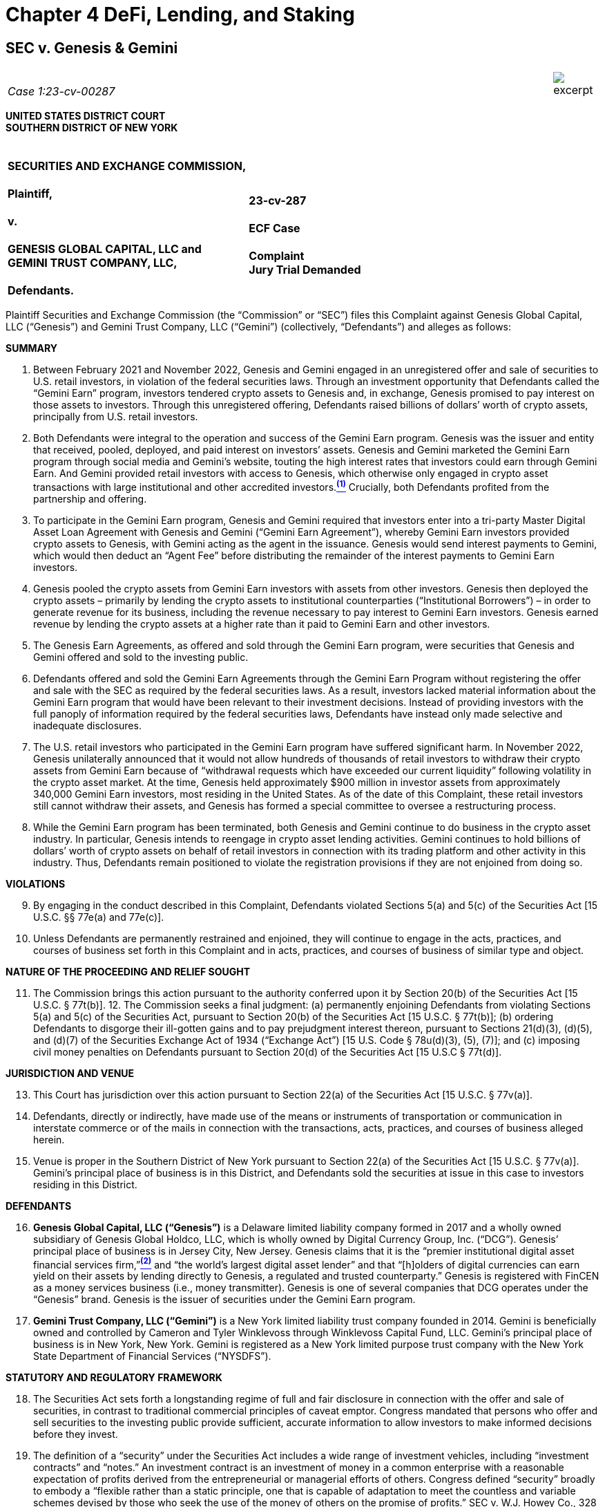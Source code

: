 = Chapter 4 DeFi, Lending, and Staking =

////
##################################################################################################
# SEC v. Genesis & Gemini
#
# https://www.sec.gov/litigation/complaints/2023/comp-pr2023-7.pdf
#
#
#
#
#
#################################################################################################
##>>>>>>>>>>
////
[[defi_sec_v_genesis]]
== SEC v. Genesis & Gemini ==

[cols="12a,1a", width=100%, frame=none, grid=rows]
|===
>|
_&nbsp; +
Case 1:23-cv-00287_
>| 
image::excerpt.png[]
|===

*UNITED STATES DISTRICT COURT +
SOUTHERN DISTRICT OF NEW YORK*

[cols="1a,1a", width=100%, frame=none, grid=none]
|===
|&nbsp; +
*SECURITIES AND EXCHANGE COMMISSION, +
&nbsp; +
Plaintiff, +
&nbsp; +
v. +
&nbsp; +
GENESIS GLOBAL CAPITAL, LLC and +
GEMINI TRUST COMPANY, LLC, +
&nbsp; +
Defendants.*
|&nbsp; +
&nbsp; +
*23-cv-287 +
&nbsp; +
ECF Case +
&nbsp; +
[underline]#Complaint# +
Jury Trial Demanded*
|===

[.text-justify]
Plaintiff Securities and Exchange Commission (the “Commission” or “SEC”) files this Complaint against Genesis Global Capital, LLC (“Genesis”) and Gemini Trust Company, LLC (“Gemini”) (collectively, “Defendants”) and alleges as follows:

[.text-center]
[underline]#*SUMMARY*#

[.text-justify]
. Between February 2021 and November 2022, Genesis and Gemini engaged in an unregistered offer and sale of securities to U.S. retail investors, in violation of the federal securities laws. Through an investment opportunity that Defendants called the “Gemini Earn” program, investors tendered crypto assets to Genesis and, in exchange, Genesis promised to pay interest on those assets to investors. Through this unregistered offering, Defendants raised billions of dollars’ worth of crypto assets, principally from U.S. retail investors.
. Both Defendants were integral to the operation and success of the Gemini Earn program. Genesis was the issuer and entity that received, pooled, deployed, and paid interest on investors’ assets. Genesis and Gemini marketed the Gemini Earn program through social media and Gemini’s website, touting the high interest rates that investors could earn through Gemini Earn. And Gemini provided retail investors with access to Genesis, which otherwise only engaged in crypto asset transactions with large institutional and other accredited investors.xref:sec_genesis_footnote_1[^*(1)*^] Crucially, both Defendants profited from the partnership and offering. 
. To participate in the Gemini Earn program, Genesis and Gemini required that investors enter into a tri-party Master Digital Asset Loan Agreement with Genesis and Gemini (“Gemini Earn Agreement”), whereby Gemini Earn investors provided crypto assets to Genesis, with Gemini acting as the agent in the issuance. Genesis would send interest payments to Gemini, which would then deduct an “Agent Fee” before distributing the remainder of the interest payments to Gemini Earn investors.
. Genesis pooled the crypto assets from Gemini Earn investors with assets from other investors. Genesis then deployed the crypto assets – primarily by lending the crypto assets to institutional counterparties (“Institutional Borrowers”) – in order to generate revenue for its business, including the revenue necessary to pay interest to Gemini Earn investors. Genesis earned revenue by lending the crypto assets at a higher rate than it paid to Gemini Earn and other investors.
. The Genesis Earn Agreements, as offered and sold through the Gemini Earn program, were securities that Genesis and Gemini offered and sold to the investing public.
. Defendants offered and sold the Gemini Earn Agreements through the Gemini Earn Program without registering the offer and sale with the SEC as required by the federal securities laws. As a result, investors lacked material information about the Gemini Earn program that would have been relevant to their investment decisions. Instead of providing investors with the full panoply of information required by the federal securities laws, Defendants have instead only made selective and inadequate disclosures.
. The U.S. retail investors who participated in the Gemini Earn program have suffered significant harm. In November 2022, Genesis unilaterally announced that it would not allow hundreds of thousands of retail investors to withdraw their crypto assets from Gemini Earn because of “withdrawal requests which have exceeded our current liquidity” following volatility in the crypto asset market. At the time, Genesis held approximately $900 million in investor assets from approximately 340,000 Gemini Earn investors, most residing in the United States. As of the date of this Complaint, these retail investors still cannot withdraw their assets, and Genesis has formed a special committee to oversee a restructuring process.
. While the Gemini Earn program has been terminated, both Genesis and Gemini continue to do business in the crypto asset industry. In particular, Genesis intends to reengage in crypto asset lending activities. Gemini continues to hold billions of dollars’ worth of crypto assets on behalf of retail investors in connection with its trading platform and other activity in this industry. Thus, Defendants remain positioned to violate the registration provisions if they are not enjoined from doing so.

[.text-center]
[underline]#*VIOLATIONS*#
[start=9, role=text-justify]
. By engaging in the conduct described in this Complaint, Defendants violated Sections 5(a) and 5(c) of the Securities Act [15 U.S.C. §§ 77e(a) and 77e(c)].
. Unless Defendants are permanently restrained and enjoined, they will continue to engage in the acts, practices, and courses of business set forth in this Complaint and in acts, practices, and courses of business of similar type and object.

[.text-center]
[underline]#*NATURE OF THE PROCEEDING AND RELIEF SOUGHT*#
[start=11, role=text-justify]
. The Commission brings this action pursuant to the authority conferred upon it by Section 20(b) of the Securities Act [15 U.S.C. § 77t(b)]. 12. The Commission seeks a final judgment: (a) permanently enjoining Defendants from violating Sections 5(a) and 5(c) of the Securities Act, pursuant to Section 20(b) of the Securities Act [15 U.S.C. § 77t(b)]; (b) ordering Defendants to disgorge their ill-gotten gains and to pay prejudgment interest thereon, pursuant to Sections 21(d)(3), (d)(5), and (d)(7) of the Securities Exchange Act of 1934 (“Exchange Act”) [15 U.S. Code § 78u(d)(3), (5), (7)]; and (c) imposing civil money penalties on Defendants pursuant to Section 20(d) of the Securities Act [15 U.S.C § 77t(d)].

[.text-center]
[underline]#*JURISDICTION AND VENUE*#
[start=13, role=text-justify]
. This Court has jurisdiction over this action pursuant to Section 22(a) of the Securities Act [15 U.S.C. § 77v(a)].
. Defendants, directly or indirectly, have made use of the means or instruments of transportation or communication in interstate commerce or of the mails in connection with the transactions, acts, practices, and courses of business alleged herein.
. Venue is proper in the Southern District of New York pursuant to Section 22(a) of the Securities Act [15 U.S.C. § 77v(a)]. Gemini’s principal place of business is in this District, and Defendants sold the securities at issue in this case to investors residing in this District.

[.text-center]
[underline]#*DEFENDANTS*#
[start=16, role=text-justify]
. *Genesis Global Capital, LLC (“Genesis”)* is a Delaware limited liability company formed in 2017 and a wholly owned subsidiary of Genesis Global Holdco, LLC, which is wholly owned by Digital Currency Group, Inc. (“DCG”). Genesis’ principal place of business is in Jersey City, New Jersey. Genesis claims that it is the “premier institutional digital asset financial services firm,”xref:sec_genesis_footnote_2[^*(2)*^] and “the world’s largest digital asset lender” and that “[h]olders of digital currencies can earn yield on their assets by lending directly to Genesis, a regulated and trusted counterparty.” Genesis is registered with FinCEN as a money services business (i.e., money transmitter). Genesis is one of several companies that DCG operates under the “Genesis” brand. Genesis is the issuer of securities under the Gemini Earn program. 
. *Gemini Trust Company, LLC (“Gemini”)* is a New York limited liability trust company founded in 2014. Gemini is beneficially owned and controlled by Cameron and Tyler Winklevoss through Winklevoss Capital Fund, LLC. Gemini’s principal place of business is in New York, New York. Gemini is registered as a New York limited purpose trust company with the New York State Department of Financial Services (“NYSDFS”).

[.text-center]
[underline]#*STATUTORY AND REGULATORY FRAMEWORK*#
[start=18, role=text-justify]
. The Securities Act sets forth a longstanding regime of full and fair disclosure in connection with the offer and sale of securities, in contrast to traditional commercial principles of caveat emptor. Congress mandated that persons who offer and sell securities to the investing public provide sufficient, accurate information to allow investors to make informed decisions before they invest.
. The definition of a “security” under the Securities Act includes a wide range of investment vehicles, including “investment contracts” and “notes.” An investment contract is an investment of money in a common enterprise with a reasonable expectation of profits derived from the entrepreneurial or managerial efforts of others. Congress defined “security” broadly to embody a “flexible rather than a static principle, one that is capable of adaptation to meet the countless and variable schemes devised by those who seek the use of the money of others on the promise of profits.” SEC v. W.J. Howey Co., 328 U.S. 293, 299 (1946). According to the Supreme Court, the broad definition of “security” is “sufficient to encompass virtually any instrument that might be sold as an investment,” because “Congress’ purpose in enacting the securities laws was to regulate investments, in whatever form they are made and by whatever name they are called.” SEC v. Edwards, 540 U.S. 389, 393 (2004) (citations and internal quotation marks omitted) (emphasis in original). Courts have found that novel or unique investment vehicles constitute investment contracts, including interests in orange groves, animal breeding programs, railroads, mobile phones, and enterprises that exist only on the Internet, including crypto assets. 
. Sections 5(a) and 5(c) of the Securities Act require that an issuer like Genesis register the offer or sale of securities with the SEC. Similarly, those provisions prohibit Gemini from engaging in the offer and sale of such unregistered securities. Registration statements relating to an offering of securities provide public investors with material information about the issuer and the offering, including but not limited to financial and managerial information, how the issuer will use offering proceeds, and the risks and trends that affect the enterprise and an investment in its securities.

[.text-center]
[underline]#*BACKGROUND ON CRYPTO ASSETS*#
[start=21, role=text-justify]
. The term “crypto asset” generally refers to an asset that is issued and transferred using distributed ledger or blockchain technology, including, but not limited to, so-called “cryptocurrencies,” “coins,” and “tokens.”
. A blockchain or distributed ledger is a peer-to-peer database spread across a network of computers that records all transactions in theoretically unchangeable, digitally recorded data packages. The system relies on cryptographic techniques for secure recording of transactions.

[.text-center]
[underline]#*FACTS*#

[.text-center]
[upperroman]
. [underline]#*Genesis and Gemini Offered and Sold Investments*#

[start=23, role=text-justify]
. In March 2018, Genesis began obtaining crypto assets from large institutional and other accredited investors in exchange for a promise to pay interest on those investors’ crypto assets. Genesis obtained crypto assets from its various investors for the use of its primary business – i.e., to lend crypto assets to Institutional Borrowers for interest – which generated revenue for Genesis and allowed it to pay interest to large institutional and other accredited investors. Genesis earned profit by lending the crypto assets to Institutional Borrowers at a higher rate than it paid to its investors. Genesis pooled the investors’ crypto assets and exercised discretion over how to deploy the assets to earn income.
. Eventually, Genesis expanded its business model to transact with not just institutional and accredited investors, but also retail investors. In particular, in December 2020, Genesis entered into an agreement with Gemini to offer Gemini customers, including U.S. retail investors, an opportunity to tender their crypto assets to Genesis in exchange for Genesis’ promise to pay interest.

[.text-center]
*Gemini Earn Program*
[start=25, role=text-justify]
. Specifically, beginning in February 2021, Genesis and Gemini began offering the Gemini Earn program to retail investors in the United States and Hong Kong, and later Singapore. There was no minimum investment amount to be eligible to participate in the Gemini Earn program. As of November 16, 2022, approximately 340,000 retail investors, most residing in the United States, had crypto assets invested with Genesis through the Gemini Earn program. By November 2022, the value of retail investors’ crypto assets held by Gemini exceeded the collective value of those tendered by institutional and accredited investors. 
. Each Gemini Earn investor entered into a tri-party Gemini Earn Agreement with Gemini and Genesis. The agreement was a standard agreement and not individually negotiated with Gemini Earn investors. Under the terms of the Gemini Earn Agreement, Gemini Earn investors first needed to hold eligible crypto assets with Gemini – either by transferring the crypto assets to Gemini or acquiring them via Gemini’s crypto asset trading platform. Through Gemini Earn, investors would then tender their crypto assets to Genesis, with Gemini acting as the agent for retail investors to facilitate the transaction. Gemini aggregated the crypto assets to be invested in the Gemini Earn program and placed them in a digital wallet from which Genesis would take possession of the assets.
. Genesis determined the types and aggregate amount of each crypto asset that were eligible to be invested by Gemini Earn investors. Genesis offered and agreed to pay the Gemini Earn investors in-kind interest on the crypto assets they had invested, which accrued on a daily basis. Genesis could unilaterally revise the interest rates and the aggregate amount of each crypto asset that Gemini Earn investors could invest, on a monthly basis.
. Gemini Earn investors’ returns came from Genesis, with Gemini deducting an Agent Fee from the returns. Genesis had sole discretion over the gross interest rate that it paid for each crypto asset, while Gemini had sole discretion over its Agent Fee and thus the net rates of return offered to Gemini Earn investors.
. Gemini published the list of crypto assets eligible for investment and the interest rates offered to Gemini Earn investors on its website as well as in Gemini’s mobile application (“app”). More than 50 crypto assets were eligible to be invested in the Gemini Earn program, including Bitcoin, Ether, USD Coin, and Dogecoin. 
. As of October 2022, the net interest rate offered to Gemini Earn investors ranged from 0.45% to 8.05%, while Gemini’s Agent Fee ranged from 0.06% to 4.29%, depending on the type of crypto asset tendered to Genesis. For the three months ended March 31, 2022, Gemini received approximately $2.7 million in Agent Fees from the Gemini Earn program. 31. The Gemini Earn Agreement provided that the crypto asset transactions were “open term” unless otherwise specified, and Gemini Earn investors could terminate all, or a portion, of their investment in Gemini Earn at any time with no withdrawal fee. Per the Gemini Earn Agreement, Genesis was also obligated to return the invested crypto assets within three business days of an investor’s request for repayment to a digital wallet controlled by Gemini, and Gemini would then transfer the crypto assets and any accrued interest to the investor’s Gemini account where the assets and interest would be available for withdrawal. The Gemini Earn Agreement also provided that Genesis was responsible for repaying the crypto assets and all accrued interest to the Gemini Earn investors.
. Under the terms of the Gemini Earn Agreement, a failure by Genesis to return crypto assets or a failure by Genesis to pay interest or late fees to a Gemini Earn investor is considered an event of default. In the event of a default, Gemini may declare the entire Gemini Earn balance payable, transfer any collateral to hold on behalf of itself and the Gemini Earn investors, and/or exercise all other rights and remedies available. If the event of default persists for 30 days or more, Gemini may terminate the Gemini Earn Agreement.

[.text-center]
*Genesis and Gemini Promoted Gemini Earn as an Investment*
[start=33, role=text-justify]
. Genesis and Gemini both touted the profits investors could earn by investing their crypto assets with Genesis through Gemini Earn. Genesis advertised on its public website that “[h]olders of digital currencies can earn yield on their assets by lending directly to Genesis.” Genesis also published tweets highlighting its partnership with Gemini and the yield that Gemini Earn investors – i.e., retail investors – could earn. For example, on February 2, 2021, Genesis published a tweet stating, “Genesis is dedicated to building and partnering to lower barriers to digital asset markets.” 
. Gemini similarly promoted the profit that investors could earn through the Gemini Earn program. In a February 2021 press release launching Gemini Earn, Gemini CEO Tyler Winklevoss stated, “We designed a program that allows our customers the ability to generate a real return on their crypto holdings.” On February 27, 2021, Gemini also posted a video on YouTube titled, “Invest Better with Gemini Earn.” On its website, Gemini described how users would earn interest, noting, “We are excited to launch Gemini Earn and offer more opportunities for you to grow your portfolio and earn yield.” Similarly, Gemini advertised on its website that investors could “[p]ut your crypto to work. With Gemini Earn, you can receive up to 8.05% APY on your cryptocurrency,” and listed the interest rate that investors could earn for each eligible crypto asset. Gemini also published tweets, including on May 26, 2021, promoting the high interest rates offered via Gemini Earn, with statements such as the following:

image::media/ch03-genesis-01.png[align=center]

[start=35, role=text-justify]
. Gemini itself repeatedly described Gemini Earn as an investment on its website. For example, Gemini included this description in an FAQ entitled, “What are the risks of Gemini Earn?”: +
[.quoteblock .text-justify]##Cryptocurrency, like many assets, can be volatile and subject to price swings. There is always a risk in [underline]#investing#, and each customer needs to assess their own risk tolerance before making any [underline]#investment decisions#. Our partners in Gemini Earn have an obligation to return funds according to the terms of their loan agreement. However, Gemini Earn customers (the lenders) always assume some level of risk when they decide to lend their funds. We believe Gemini Earn gives our retail investors another way to stay long-term in the asset class and have the [underline]#option to invest and earn interest#, all on the Gemini platform.##

. Gemini’s website also claimed that Gemini Earn investors could “receive more than 100x the average national interest rate, among the highest rates on the market” and that Gemini Earn “offer[s] more flexibility than other yield-generating cryptocurrency investments.”
. Additionally, Gemini’s website featured a calculator that would allow a user to select a deposit amount, crypto asset type, and a time frame to see how much interest could be earned by tendering crypto assets through Gemini Earn. The calculator would reveal the projected amount of interest that could be earned by investing the investor’s crypto assets for a period between one and four years.

[.text-center]
*Genesis’ Deployment of the Invested Gemini Earn Crypto Assets*
[start=38, role=text-justify]
. Genesis pooled on its balance sheet the crypto assets that it received from the Gemini Earn investors and other investors, and in practice did not segregate the crypto assets it received from different groups of investors. Genesis retained possession and control over the investors’ crypto assets on its balance sheet, and determined how much to hold, lend out to others, and otherwise use. Genesis exercised its discretion in how to use investors’ crypto assets to generate revenue for its business and to pay the interest rates it promised Gemini Earn investors and other investors. The Gemini Earn Agreement did not contain any explicit terms restricting how investors’ crypto assets would be used by Genesis.
. Generally, Genesis deployed the Gemini Earn investors’ crypto assets by either lending them to Institutional Borrowers or using the assets as collateral for Genesis’ own borrowing. Crypto assets not loaned to Institutional Borrowers or used for collateral were held by Genesis on its balance sheet in an effort to provide Genesis with liquidity to meet potential demand for loans as well as to repay the investors in its crypto asset program, including Gemini Earn. Genesis also had the ability to loan the crypto assets to related parties, including its parent company.
. Genesis employed its discretion and judgment in determining the terms of transactions with Institutional Borrowers. For example, Genesis conducted due diligence on the Institutional Borrowers before entering into a transaction. Genesis negotiated an initial agreement with each Institutional Borrower, and then individually negotiated the terms – including the type of crypto assets to be lent, interest rate, duration of the loan, and collateral (if any) – of every subsequent lending transaction. Genesis separately evaluated each Institutional Borrower, as well as market conditions, when determining collateral rates.
. The returns earned by each Gemini Earn investor were reliant on the pooling of the invested crypto assets and the ways in which Genesis deployed those assets, including Genesis’ evaluation of the Institutional Borrowers, negotiation of favorable terms, and management of market and counterparty risk. When Genesis loaned crypto assets it received through the Gemini Earn program, the assets were transferred to the Institutional Borrowers and left Genesis’ balance sheet. Ultimately, the returns of Gemini Earn investors were dependent on Genesis’ managerial efforts and risk management in its lending activities.
. The interest income that Genesis received from lending crypto assets to Institutional Borrowers was used to generate revenue for Genesis and to pay the promised interest to Gemini Earn investors and other investors. Genesis did not have any other revenue-generating activities. For example, for the three months ended March 31, 2022, Genesis received approximately $169.8 million in interest income from Institutional Borrowers and paid $166.2 million in interest to the investors in its crypto asset program, including Gemini Earn. 
. Genesis also loaned an additional $575 million worth of crypto assets, including those of Gemini Earn investors, to related party DCG, which DCG used to fund investment opportunities and repurchase DCG stock from non-employee shareholders in secondary transactions.

[upperroman, start=2]
. [underline]#*The Gemini Earn Program Constituted an Offer and Sale of Securities*#

[upperalpha]
. *The Gemini Earn Program Constituted an Offer and Sale of Securities Under Reves*

[start=44, role=text-justify]
. Under Section 2(a)(1) of the Securities Act, the definition of a security includes any “note.” See 15 U.S.C. §§ 77b, 78c. A note is presumed to be a security unless it bears a strong resemblance to instruments that are not securities, which courts determine by examining four factors: (1) the motivation of the parties; (2) the plan of distribution; (3) the expectations of the investing public; and (4) the availability of an alternative regulatory regime that “significantly reduces the risk of the instrument” for investors other than the securities laws, “thereby rendering application of the Securities Acts unnecessary.” See Reves v. Ernst & Young, 494 U.S. 56, 64–69 (1990). Under Reves, the Gemini Earn Agreements were notes and offered and sold through Gemini Earn as securities.

[start=1]
. *The Purpose of the Gemini Earn Program*

[start=45, role=text-justify]
. Genesis offered the Gemini Earn program to obtain crypto assets for the use of its business – namely, to run its institutional lending activities, generate profits for itself, and to pay the interest promised to Genesis investors, and investors in Gemini Earn were primarily interested in the profit they expected the program to generate.
. Genesis controlled the crypto assets it obtained from investors and had complete discretion in determining how much to hold, lend and otherwise use. Genesis used the crypto assets it raised from Gemini Earn investors and other investors to make loans to Institutional Borrowers or as collateral for Genesis’ own borrowing. Genesis also had the discretion to hold the assets on its balance sheet to provide Genesis with liquidity to meet potential demand for loans as well as to repay the investors in its crypto asset program.
. In turn, investors participated in the Gemini Earn program primarily for profit, i.e., to receive a return on their crypto assets. Genesis and Gemini both touted the profits investors could earn by investing their crypto assets with Genesis, including by advertising Gemini Earn as an investment and touting that investors could receive up to 8.05% annual percentage yield (“APY”) on their crypto assets. Investors who purchased the Gemini Earn notes were led to expect that by tendering and giving control over their crypto assets to Genesis, they would receive profit in the form of interest on those assets.
. In short, Genesis intended to use the crypto assets for its business and its sole source of revenue, and the Gemini Earn investors were primarily motivated to earn a profit on their crypto assets in the form of interest.

[start=2]
. *The Gemini Earn Program was Offered and Sold to a Broad Segment of the Public*

[start=49, role=text-justify]
. Genesis and Gemini publicly advertised the Gemini Earn Agreements, through Gemini Earn, on websites and on social media. Moreover, the Gemini Earn Agreements were offered and sold to any U.S. investor, including retail investors. As of November 16, 2022, there were approximately 340,000 retail investors, the majority of whom resided in the United States, who had crypto assets invested with Genesis through the Gemini Earn program. The Gemini Earn Agreements were offered and sold to a broad segment of the general public.

[start=3]
. *The Investing Public Considered these Notes as Investments*

[start=50, role=text-justify]
. Genesis and Gemini, through websites and social media, promoted Gemini Earn as an investment, specifically as a way to earn high “returns” or “yield” on investors’ crypto assets. Gemini repeatedly described Gemini Earn as an investment on its own website and social media and repeatedly touted that the Gemini Earn interest rates were “among the highest rates on the market” and “higher than most existing options.” Gemini’s website further claimed that Gemini Earn investors could “receive more than 100x the national interest rate.” Gemini’s website also included a calculator that showed a user potentially how much interest they could earn by investing their crypto assets in the Gemini Earn program for a period between one and four years. The economic realities of the transaction, in which investors had an opportunity to tender crypto assets with Genesis in exchange for earning interest with some of the “highest rates” available for crypto assets, further underscore why the investing public considered the Gemini Earn program to be an investment opportunity.

[start=4]
. *No Alternative Regulatory Regime or Risk-Reducing Factors Exist to Protect Gemini Earn Investors*

[start=51, role=text-justify]
. No alternative regulatory scheme or risk-reducing factors existed to protect investors with respect to the Gemini Earn program. In its own FAQs, Genesis noted that “[D]igital assets are not covered by SIPC insurance” and that “[e]stablishing a lending and borrowing relationship with Genesis is not the same as opening a depository account or a savings account” and that “[a]ccounts with Genesis do not enjoy FDIC protection.” Genesis Global Trading, Inc., the SEC registered broker-dealer affiliated with Genesis, did not have a role in the Gemini Earn program. Although Genesis has registered as a money services business (“MSB”) with FinCEN, the anti-money laundering and recording keeping and reporting requirements of an MSB – designed to prevent money services business from being used to facilitate money laundering and the financing of terrorist activities – do not provide the significant disclosures and other investor protections afforded by the federal securities laws. 
. Similarly, although Gemini is registered with NYSDFS as a New York limited purpose trust company, NYSDFS did not have oversight over Genesis. Gemini publicly stated that Gemini Earn does not operate like a traditional bank account, is not protected by a governmental program, and is not backed by Gemini itself. In a February 2021 press release launching Gemini Earn, Gemini stated that “Gemini Earn is not a depository account. . . . Loans are not insured by Gemini or any governmental program or institution.” Likewise, on its website, Gemini noted that “Gemini Earn is structured similarly to non-deposit services offered by financial institutions and not insured by FDIC, SIPC, any other governmental program, or Gemini.”
. Any capital reserve requirements applicable to Gemini did not apply to Genesis or to the crypto assets tendered to Genesis through Gemini Earn.
. Under the terms of the Gemini Earn Agreement, Genesis was not required to post collateral. Gemini told investors, “All lending by you through our Program will be on an unsecured basis. We will not collect or hold collateral from Borrowers, nor maintain any collateral account for your benefit.” Although Genesis later provided some collateral to Gemini in August 2022, the collateral Genesis provided to Gemini was in the form of restricted shares that could not be liquidated immediately and amounted to only a fraction of the total investor assets held in Gemini Earn.
. As evidenced by the current state of Gemini Earn, where investors have been unable to access their crypto assets or any form of collateral since November 16, 2022, any oversight of Genesis as an MSB and Gemini as a limited purpose trust company did not adequately reduce the risk of significant harm to Gemini Earn retail investors. 

[upperalpha, start=2]
. *The Gemini Earn Program Constituted the Offer and Sale of Investment Contracts under Howey*

[start=56, role=text-justify]
. The offer and sale of Gemini Earn Agreements through the Gemini Earn program also constitutes the offer and sale of investment contracts under Howey.

[start=1]
. *Gemini Earn Involved the Investment of Money*

[start=57, role=text-justify]
. The Gemini Earn program involved an investment of money. Between February 2021 and November 2022, Genesis raised billions of dollars from hundreds of thousands of retail investors, who tendered crypto assets to Genesis through the program.

[start=2]
. *Gemini Earn Investors and Defendants Invested in a Common Enterprise*

[start=58, role=text-justify]
. Investors in Gemini Earn invested in a common enterprise with other investors and with Defendants.
. Genesis pooled Gemini Earn investors’ and other investors’ crypto assets on Genesis’ balance sheet, and used those assets in order to generate returns for both Genesis and investors, including Gemini Earn investors. Genesis did not manage individual or separate accounts for each investor in Gemini Earn. Instead, the returns earned by each investor were reliant on the pooling of the invested crypto assets. As the invested crypto assets were not segregated in any way by Genesis, each investor’s fortune was tied to the fortunes of the other investors.
. Gemini Earn investors’ fortunes were also tied to Genesis’ fortunes; both Genesis and Gemini Earn investors earned profits when Genesis deployed the pooled assets. Moreover, Genesis’ current situation, where it has experienced withdrawal requests that exceed its current liquidity and has consequently restricted Gemini Earn investors from withdrawing their crypto assets and begun a restructuring process, further demonstrates that the fortunes of Genesis and the fortunes of each Gemini Earn investor are tied to one another in a common enterprise. 

[start=3]
. *Gemini Earn Investors Reasonably Expected to Profit From the Efforts of Defendants*

[start=61, role=text-justify]
. Investors in the Gemini Earn program reasonably expected to profit from the efforts of Defendants.
. From its inception, Defendants have explicitly marketed the Gemini Earn program as an investment opportunity which led investors to reasonably expect to profit from their efforts. As detailed above, through their websites and social media channels, both Genesis and Gemini publicly touted the ability for investors to earn yield or returns via Gemini Earn. Gemini repeatedly itself described Gemini Earn as an investment on its own website; repeatedly touted that the Gemini Earn interest rates were “among the highest rates on the market” and that Gemini Earn investors could “receive more than 100x the national interest rate”; and Gemini’s website illustrated how much interest Gemini Earn investors could potentially earn by investing their crypto assets for a period between one and four years.
. Genesis also described itself as the “premier institutional digital asset financial services firm,” and “the world’s largest digital asset lender” and that “[h]olders of digital currencies can earn yield on their assets by lending directly to Genesis, a regulated and trusted counterparty.” Accordingly, Gemini Earn investors were led to expect that Defendants’ efforts to generate the investment returns – i.e., the promised interest – would result in profit for investors.
. As part of the Gemini Earn Agreements, investors ceded control over their crypto assets to Genesis, who has complete discretion in deploying the crypto assets. Genesis, not investors, undertook various complex tasks of pooling Gemini Earn crypto assets, identifying Institutional Borrowers to serve as counterparties, negotiating individual agreements with those counterparties, and managing market and counterparty risk. Investors understood that Genesis would conduct due diligence on Institutional Borrowers and evaluate market conditions in determining the appropriate collateral levels. 
. Moreover, the economic realities of the Gemini Earn program demonstrate that Genesis was motivated to use its experience and skill as the “premier institutional digital asset financial services firm” and its economic power as “the world’s largest digital asset lender ” to select appropriate Institutional Borrowers to serve as counterparties, negotiate for the highest interest rates from those Institutional Borrowers, and set appropriate collateral levels, in order to generate maximum profit for itself. Defendants’ efforts were essential to the success or failure of the enterprise.
. Investors understood that, on a monthly basis, the interest rate for their Gemini Earn investments would be revised by Genesis, reflecting Genesis’ ongoing managerial efforts to pay among “the highest rates in the market.”
. Defendants’ statements and actions, and the economic reality of the Gemini Earn program, have led reasonable investors to expect Genesis to undertake significant and essential technical, managerial, and entrepreneurial efforts on their behalf, and investors in the Gemini Earn program reasonably expected to profit from those efforts.

[upperroman, start=3]
. [underline]#*Defendants Have Failed to Register their Offer and Sale of Securities Through Gemini Earn with the Commission*#

[start=68, role=text-justify]
. Defendants offered and sold securities through the Gemini Earn program.
. Defendants have used interstate commerce to offer and sell securities through Gemini Earn by, among other things, engaging in general solicitation through their websites and other promotional materials, including social media.
. Defendants have never had a registration statement filed or in effect with the SEC for their offers and sales of securities through the Gemini Earn program.
. Defendants’ public disclosures contained selective or no information about Genesis’ financial history, audited financial statements, management discussion and analysis of financial condition and results of operations, and ability to generate profits. Gemini Earn investors also had limited or inadequate information about Genesis’ operations, financial condition, liquidity, or other factors relevant in considering whether to invest in the Gemini Earn program. Investors also lacked full and detailed information regarding how Genesis deploys their crypto assets, including its exposure to volatility in crypto asset markets, the financial condition of Genesis’ counterparties and the amount of collateral Genesis obtained, if any, as part of its loans to Institutional Borrowers. In short, Gemini Earn investors lacked information that issuers provide under the Securities Act when they solicit public investment.

[.text-center]
*[underline]#CLAIM FOR RELIEF# +
Violations of Section 5(a) and 5(c) of the Securities Act +
[15 U.S.C. §§ 77e(a) and 77e(c)]*

[start=72, role=text-justify]
. The SEC realleges and incorporates by reference paragraphs 1 through 71 above.
. By virtue of the foregoing, without a registration statement in effect as to that security, Defendants, directly and indirectly, (a) made use of the means and instruments of transportation or communications in interstate commerce or of the mails to sell securities through the use or medium of any prospectus or otherwise; (b) carried or caused to be carried through the mails or in interstate commerce, by any means or instruments of transportation, any such security for the purpose of sale or for delivery after sale; and (c) made use of the means and instruments of transportation or communication in interstate commerce or of the mails to offer to sell through the use or medium of a prospectus or otherwise, securities as to which no registration statement had been filed. 
. By engaging in the conduct described above, each Defendant violated, and unless restrained and enjoined will continue to violate, Sections 5(a) and 5(c) of the Securities Act [15 U.S.C. §§ 77e(a) and 77e(c)].

[.text-center]
*[underline]#PRAYER FOR RELIEF#*

WHEREFORE, the Commission respectfully requests that the Court enter a Final Judgment:

[upperroman, role=text-justify]
. &nbsp; +
Permanently enjoining Defendants, and each of their respective agents, servants, employees, attorneys and other persons in active concert or participation with any of them, from violating, directly or indirectly, Sections 5(a) and 5(c) of the Securities Act [15 U.S.C. § 77e(a) and 77e(c)];
. &nbsp; +
Ordering Defendants to disgorge all ill-gotten gains obtained within the statute of limitations, with prejudgment interest thereon, pursuant to Sections 21(d)(3), (d)(5), and (d)(7) of the Exchange Act [15 U.S.C. § 78u(d)(3), (5), (7)];
. &nbsp; +
Ordering Defendants to pay civil penalties pursuant to Section 20(d) of the Securities Act [15 U.S.C. § 77t(d)]; and
. &nbsp; +
Granting any other and further relief this Court may deem just and proper for the benefit of investors.

[.text-center]
*[underline]#JURY DEMAND#*

The Commission demands a trial by jury.

[cols="1a,1a", width=100%, frame=none, grid=none]
|===

|Dated: January 12, 2023
|[underline]#&nbsp;&nbsp;/s/ Edward J. Reilly&nbsp;&nbsp;&nbsp;&nbsp;# +
Edward J. Reilly* +
Jonathan Austin (SDNY Bar No. JA-2073) +
Ashley Sprague +
Attorneys for Plaintiff +
SECURITIES AND EXCHANGE COMMISSION +
100 F Street NE +
Washington, DC 20549 +
(202) 551-6791 (Reilly) +
Email: ReillyEd@sec.gov
|===

*Pending admission pro hac vice +
&nbsp; +
[underline]#Of Counsel# +
Stacy Bogert +
Deborah A. Tarasevich +
James P. Connor

[[sec_genesis_footnote_1]]
[1] “Accredited investors” are those persons whose financial sophistication and ability to sustain the risk of loss of investment or fend for themselves render the protections of the Securities Act of 1933’s registration process unnecessary. See Rule 501(a) of the Securities Act of 1933 [17 C.F.R. § 230.501].
[[sec_genesis_footnote_2]]
[2] A “digital asset” is another term for crypto asset. 

- - -

=== Discussion Questions ===
. Should programs like Gemini Earn be regulated by the SEC?  

////
# SEC v. Genesis & Gemini SECTION END
#<<<<<<<<<<
////

////
###################################################################################################
### Nexo Capital
#
# In the matter of Nexo Capital Inc. Release No. 11149 / January 19&comma; 2023,  
# https://www.sec.gov/litigation/admin/2023/33-11149.pdf
#
#
#
#
#################################################################################################
##>>>>>>>>>>
////

[[defi_nexo]]
== In the Matter of Nexo Capital Inc. ==

[cols="12a,1a", width=100%, frame=none, grid=rows]
|===
>|
_SECURITIES ACT OF 1933 +
Release No. 11149 / January 19, 2023_
>| 
image::excerpt.png[]
|===


[.text-center]
*UNITED STATES OF AMERICA +
Before the +
SECURITIES AND EXCHANGE COMMISSION*

*SECURITIES ACT OF 1933 +
Release No. 11149 / January 19, 2023 +
&nbsp; +
ADMINISTRATIVE PROCEEDING +
File No. 3-21281*

[cols="1a,1a", width=100%, frame=none, grid=none]
|===
|&nbsp; +
*In the Matter of +
&nbsp; +
Nexo Capital Inc., +
&nbsp; +
Respondent. +
&nbsp;* 
|&nbsp; +
&nbsp; +
*ORDER INSTITUTING CEASE-AND-DESIST PROCEEDINGS PURSUANT TO SECTION 8A OF THE SECURITIES ACT OF 1933, MAKING FINDINGS, AND IMPOSING A CEASE-AND-DESIST ORDER*
|===


[.text-center]
I.
[.text-justify]
The Securities and Exchange Commission (“Commission”) deems it appropriate that public cease-and-desist proceedings be, and hereby are, instituted pursuant to Section 8A of the Securities Act of 1933 (“Securities Act”) against Nexo Capital Inc. (“Nexo” or “Respondent”).

[.text-center]
II.
[.text-justify]
In anticipation of the institution of these proceedings, Respondent has submitted an Offer of Settlement (the “Offer”) which the Commission has determined to accept. Solely for the purpose of these proceedings and any other proceedings brought by or on behalf of the Commission, or to which the Commission is a party, and without admitting or denying the findings herein, except as to the Commission’s jurisdiction over it and the subject matter of these proceedings, which are admitted, Respondent consents to the entry of this Order Instituting Cease-and-Desist Proceedings Pursuant to Section 8A of the Securities Act, Making Findings, and Imposing a Cease-And-Desist Order (“Order”), as set forth below.
[.text-center]
III.
[.text-justify]
On the basis of this Order and Respondent’s Offer, the Commission finds that:

[.text-center]
*[underline]#Summary#*

[.text-justify]
. In or around June 2020, Nexo Capital Inc. (“Nexo”) began to offer and sell the so-called Nexo Earn Interest Product (“EIP”) in the United States. The EIP allowed United States investors to tender to Nexo certain crypto assets, which Nexo deposited in interest- yielding accounts and then used in various ways to generate income for its own business and to fund interest payments to EIP investors. These included staking, lending, and engaging in arbitrage on purportedly “decentralized” finance platforms; investing in certain crypto assets; loaning funds to retail and institutional borrowers; and entering into options and swap contracts with respect to the crypto assets tendered. As of March 2022, Nexo’s EIP had approximately 112,000 U.S. investors and $2.7 billion in assets from U.S. investors.
. Based on the facts and circumstances set forth below, Nexo offered and sold securities in the form of investment contracts and notes. Nexo offered and sold the EIP to a broad segment of the general public to obtain crypto assets for general use in its business. Nexo obtained the crypto assets in exchange for a promise to pay them back, with interest. Investors in the EIP had a reasonable expectation of obtaining a future profit from Nexo’s efforts in managing the EIP, including based on Nexo’s statements about how the EIP was a tool investors could use to generate wealth. Investors also had a reasonable expectation that Nexo would use the invested crypto assets in Nexo’s lending and principal investing activity, and that investors would share profits in the form of interest payments in direct proportion to their investments, as a result of Nexo’s managerial and entrepreneurial efforts. Notably, Nexo promoted the EIP as an investment, by which investors could earn a consistent return. Nexo took complete control over investors’ assets from the EIP, pooled them together, including with Nexo’s other assets, and then deployed those assets in various revenue- generating activities. Additionally, Nexo’s lending and investment activities were at its own discretion, and Nexo was responsible for managing the risks involved.
. Nexo offered and sold securities without a registration statement filed or in effect with the Commission and without qualifying for an exemption from registration. As a result, Nexo violated Sections 5(a) and 5(c) of the Securities Act.

[.text-center]
*[underline]#Respondent#*

[start=4, role=text-justify]
. Nexo Capital Inc. (“Nexo”) is a Cayman Islands corporation formed in 2018 with its principal place of business in Grand Cayman, Cayman Islands. Nexo provides crypto asset-related financial products and services, including purchasing, lending, borrowing, trading, and storing. Nexo is part of the Nexo Group, which is comprised of other Nexo entities that are primarily incorporated in various European countries.

[.text-center]
*[underline]#Facts#*

[start=5, role=text-justify]
. Since 2018, Nexo has conducted a crypto asset business globally and in the United States through Nexo’s public website http://www.nexo.io and through a mobile application, both of which were accessible at all relevant times from within the United States. The business has included crypto asset-related financial products and services, including the EIP (discussed further below); the “Borrow Product,” by which customers could borrow crypto assets; the “Nexo Exchange,” through which customers could trade certain crypto assets; and storage for crypto assets. As of March 2022, Nexo had 3.7 million global users and $13.7 billion in global assets across its entire platform for the various services it offered.
. In or around June 2020, Nexo began to offer and sell the EIP in the United States. To invest in the EIP, investors provided crypto assets to Nexo in exchange for Nexo’s promise to provide a variable interest payment. Per its description to investors, Nexo determined the interest rate based upon, among other things, the specific crypto asset provided to Nexo by the investor and the duration of time the investor committed to maintaining the asset with Nexo. The longer the time period, the higher the interest rate. Investors began accruing interest 24 hours after tendering eligible crypto assets, with interest calculated daily and compounded for interest earned in-kind.
. Nexo offered the EIP under flexible and fixed terms. Under flexible terms, there was no holding period and investors could withdraw their crypto assets and earned interest at any time. Under fixed terms, investors were unable to withdraw their crypto assets and interest for the duration of the defined term. Interest accrued in connection with the EIP was credited to investors’ accounts at the expiration of the fixed term, if applicable, or otherwise daily. Investors were able to withdraw all or part of the crypto assets they invested with Nexo, including the interest earned, by instructing Nexo to transfer the crypto assets to the investor’s personal “digital wallet” (generally, a unique address within a cryptographically-secured ledger used to “hold” crypto assets) or by instructing Nexo to sell the relevant crypto assets in exchange for fiat currency such as U.S. Dollars, and then transferring the U.S. Dollar proceeds to a selected bank account.
. The investor assets tendered through the EIP were for Nexo’s general use in its business, namely in lending and investment activities, which generated income for Nexo and its investors. Nexo pooled the loaned assets from the EIP together with other Nexo assets and exercised full discretion over how to use the pooled assets. Nexo retained possession and control over the tendered crypto assets.
. The Terms and Conditions for the EIP provided the following: +
[.quoteblock .text-justify]##[Investors] understand and agree that we might convert, pledge, re-pledge, hypothecate, rehypothecate, sell, lend, or otherwise transfer, dispose of or use any amount of any Digital Assets in regard to which you use the Nexo Earn Interest Product, separately or together with other property, and for any period of time, and without retaining in our possession and/or control for delivery a like amount thereof or any other assets, at our sole and absolute discretion. Any such action will be performed in our name only and you will have no benefits and liabilities from it.##
. Nexo pooled the assets tendered through the EIP with other assets, and used the asset pool to engage in various revenue-generating activities, including staking, lending, arbitrage, and earning interest on certain purportedly “decentralized” finance platforms by providing liquidity; investing in certain crypto assets; offering crypto credit lines (i.e., loans to retail and institutional borrowers); and entering into options and swap contracts. Nexo relied on the revenue generated from the foregoing activities to fund interest payments to EIP investors and to generate income and profits for Nexo itself.
. Nexo marketed the EIP to U.S. investors through general solicitations on its website, the Nexo mobile application, and on social media and elsewhere online, including on Facebook, LinkedIn, and Twitter. Nexo promoted the EIP as an investment and profit-making opportunity. For example, Nexo advertised the attractive interest rates offered through the EIP as a way to “grow your wealth.” It highlighted on its website that investors could earn “up to 12% annual interest.” Nexo also promoted the EIP as an investment opportunity on Twitter. For example, in a March 30, 2021 tweet, titled “Why Nexo #1: HODLing [sic]+ Growing Your Investments,” Nexo linked to additional information on its website to “Learn how to earn compounding interest on your Crypto and Fiat assets using Nexo’s Savings Account.” xref:sec_nexo_footnote_1[^*(1)*^]
. At no point has Nexo or any other entity in the Nexo Group filed a registration statement with the Commission for the offer and sale of the EIP. Nor did the offer and sale of the EIP qualify for an exemption from registration under the Securities Act. The only registrations that Nexo Group entities have with U.S.-based regulators are money transmitter licenses and certain state-level consumer or lender licenses.
. Under the EIP Terms and Conditions “Risk Disclosure” section, which is available on Nexo’s website, Nexo explained that “Digital Assets are not money or legal tender, are not backed by the government or by a central bank and mostly do not have any underlying assets, revenue stream, or another source of value.” Another provision under the Risk Disclosure section provides: +
[.quoteblock .text-justify]##You understand and agree that you use the Nexo Account and the Nexo Earn Interest Product at your own risk. This section is not exhaustive and does not disclose all the risks associated with the Digital Assets and the use of the Nexo Earn Interest Product and any of the related Nexo Wallet Services. You shall, therefore, carefully
consider whether such use is suitable for you in light of your circumstances and financial resources.##
. On February 18, 2022, after the Commission announced charges with respect to a crypto investment product similar to the EIP, see BlockFi Lending LLC, Exch. Act Rel. No. 11029 (Feb. 14, 2022), Nexo voluntarily ceased offering and selling the EIP to new U.S. investors. After February 18, 2022, existing U.S. investors continued to earn interest (at varying rates) on assets held in EIP accounts as of that date, but assets added after that date would not earn interest. In early March 2022, just as Nexo put in place these restrictions for U.S. investors, there were approximately 440,000 global investors in the EIP and 112,000 investors in the U.S. As of March 2022, the value of EIP assets was approximately $9 billion globally and $2.7 billion in the U.S.
. On December 5, 2022, Nexo proactively announced that it was terminating the EIP in certain states and “phasing out” all of its products and services in the United States, including permanently ceasing to offer and sell the EIP to U.S. investors, and winding down the EIP for existing U.S. investors who continued to earn interest on funds held in the EIP prior to February 18, 2022.

[.text-center]
*[underline]#Legal Analysis#*

[start=16, role=text-justify]
. The Securities Act and the Securities Exchange Act of 1934 (“Exchange Act”) were designed to “eliminate serious abuses in a largely unregulated securities market.” United Housing Found., Inc. v. Forman, 421 U.S. 837, 849 (1975). They are focused, among other things, “on the capital market of the enterprise system: the sale of securities to raise capital for profit-making purposes . . . and the need for regulation to prevent fraud and to protect the interest of investors.” Id. Under Section 2(a)(1) of the Securities Act, a security includes any “note.” See 15 U.S.C. §§ 77b. A note is presumed to be a security unless it bears a strong resemblance, to instruments that are not securities, which courts determine by examining four factors: (1) the motivation of the parties; (2) the plan of distribution; (3) the expectations of the investing public; and (4) a risk-reducing factor such as the availability of an alternative regulatory regime that “significantly reduces the risk of the instrument, thereby rendering application of the Securities Acts unnecessary.” See Reves, 494 U.S. at 64–66.
. Applying the Reves four-part analysis, the EIPs were securities. First, Nexo offered and sold the EIP to obtain crypto assets for the general use of its business, namely to run its lending and investment activities to pay interest to EIP investors, and purchasers invested in the EIP to receive interest on the loaned crypto assets. Second, the EIP was offered and sold to a broad segment of the general public. Third, Nexo promoted the EIP as an investment, specifically as a way to earn a consistent return on crypto assets. Fourth, no alternative regulatory scheme or other risk-reducing factors exist with respect to the EIP.
. Under Section 2(a)(1) of the Securities Act, a security includes “an investment contract.” See 15 U.S.C. §§ 77b. Based on the facts set forth above, the EIP also constitutes the offer and sale of investment contracts. See Howey, 328 U.S. at 301. Investors in the EIP tendered money to Nexo, in the form of crypto assets, to participate in the EIP. Nexo then pooled the EIP investors’ crypto assets and used those assets for lending and investment activities that would generate returns for both Nexo and EIP investors. The returns earned by each EIP investor were a function of the pooling of the loaned crypto assets, and the ways in which Nexo deployed those loaned assets. In this way, each investor’s fortune was tied to the fortunes of the other investors. In addition, because Nexo earned revenue for itself through its deployment of the loaned assets, the EIP investors’ fortunes were also linked to those of Nexo. Moreover, EIP investors’ return were based on interest rates and proportional to their investments in EIP. Through its public statements, Nexo created a reasonable expectation that EIP investors would earn profits derived from Nexo’s efforts to manage the loaned crypto assets profitably enough to pay the stated interest rates to the investors. Nexo retained ownership and control over the borrowed crypto assets, and determined how much to hold, lend, and invest. Nexo’s lending and investment activities were at its own discretion, and Nexo managed the risks involved.
. Nexo did not file a registration statement with the Commission for the offers and sales of EIP, nor did its offers and sales of the EIP qualify for an exemption from registration under the Securities Act. 
. As a result of the conduct described above, Nexo violated Section 5(a) of the Securities Act, which prohibits, unless a registration statement is in effect as to a security, any person, directly or indirectly, from making use of any means or instruments of transportation or communication in interstate commerce or of the mails to sell such security through the use or medium of any prospectus or otherwise; or to carry or cause to be carried through the mails or in interstate commerce, by any means or instruments of transportation, any such security for the purpose of sale or for delivery after sale.
. As a result of the conduct described above, Nexo also violated Section 5(c) of the Securities Act, which prohibits any person, directly or indirectly, from making use of any means or instruments of transportation or communication in interstate commerce or of the mails to offer to sell or offer to buy through the use or medium of any prospectus or otherwise any security, unless a registration statement has been filed as to such security.

[.text-center]
*[underline]#Respondent’s Cooperation and Remedial Efforts#*

[start=22, role=text-justify]
. As explained above, on February 18, 2022, after the Commission announced charges involving a similar crypto investment product, Nexo voluntarily ceased offering the EIP to new U.S. investors and ceased paying interest on new funds added to existing EIP accounts of U.S. investors. On December 5, 2022, Nexo proactively announced that it was ceasing the EIP in certain states and phasing out all of its products and services in the United States, including permanently ceasing to offer the EIP to all U.S. investors.
. Nexo will cease the EIP as to all U.S. investors by April 1, 2023 and will exit the U.S. entirely shortly thereafter.
. Nexo will maintain the interest rate that is in place as of the date of the entry of this Order on existing U.S. EIP accounts for the duration of the period of time that Nexo takes to phase out all of its products and services in the United States.
. In determining to accept the Offer, the Commission considered remedial acts promptly undertaken by Respondent and cooperation afforded the Commission staff.

[.text-center]
IV.
[.text-justify]
In view of the foregoing, the Commission deems it appropriate and in the public interest to
impose the sanctions agreed to in Respondent’s Offer.

Accordingly, it is hereby ORDERED that:

[upperalpha, role=text-justify]
. Pursuant to Section 8A of the Securities Act, Respondent cease and desist from committing or causing any violations and any future violations of Sections 5(a) and 5(c) of the Securities Act.
. Respondent shall pay a civil money penalty in the amount of $22,500,000.00 to the Securities and Exchange Commission for transfer to the general fund of the United States Treasury, subject to Exchange Act Section 21F(g)(3). Payment shall be made in the following installments: +
&nbsp; +
1&#46; Due within 14 days of the entry of this Order: $7,500,000 +
2&#46; Due within 120 days of the entry of this Order: $5,000,000 +
3&#46; Due within 240 days of the entry of this Order: $5,000,000 +
4&#46; Due within 365 days of the entry of this Order: $5,000,000 +
&nbsp; +
Payments shall be applied first to post-order interest, which accrues pursuant to 31 U.S.C. § 3717. Prior to making the final payment set forth herein, Respondent shall contact the staff of the Commission for the amount due. If Respondent fails to make any payment by the date agreed and/or in the amount agreed according to the schedule set forth above, all outstanding payments under this Order, including post-order interest, minus any payments made, shall become due and payable immediately at the discretion of the staff of the Commission without further application to the Commission. +
Payment must be made in one of the following ways: +
&nbsp; +
1&#46; Respondent may transmit payment electronically to the Commission, which will provide detailed ACH transfer/Fedwire instructions upon request; +
2&#46; Respondent may make direct payment from a bank account via Pay.gov through the SEC website at http://www.sec.gov/about/offices/ofm.htm; or +
3&#46; Respondent may pay by certified check, bank cashier’s check, or United States postal money order, made payable to the Securities and Exchange Commission and hand-delivered or mailed to: +
&nbsp; +
[.quoteblock]##Enterprise Services Center +
Accounts Receivable Branch +
HQ Bldg., Room 181, AMZ-341 +
6500 South MacArthur Boulevard +
Oklahoma City, OK 73169## +
Payments by check or money order must be accompanied by a cover letter identifying Nexo Capital Inc. as Respondent in these proceedings, and the file number of these proceedings; a copy of the cover letter and check or money order must be sent to Stacy Bogert, Division of Enforcement, Securities and Exchange Commission, 100 F St., NE, Washington, DC 20549.
. Amounts ordered to be paid as civil money penalties pursuant to this Order shall be treated as penalties paid to the government for all purposes, including all tax purposes. To preserve the deterrent effect of the civil penalty, Respondent agrees that in any Related Investor Action, they shall not argue that they are entitled to, nor shall they benefit by, offset or reduction of any award of compensatory damages by the amount of any part of Respondent’s payment of a civil penalty in this action (“Penalty Offset”). If the court in any Related Investor Action grants such a Penalty Offset, Respondent agrees that it shall, within 30 days after entry of a final order granting the Penalty Offset, notify the Commission's counsel in this action and pay the amount of the Penalty Offset to the Securities and Exchange Commission. Such a payment shall not be deemed an additional civil penalty and shall not be deemed to change the amount of the civil penalty imposed in this proceeding. For purposes of this paragraph, a “Related Investor Action” means a private damages action brought against Respondent by or on behalf of one or more investors based on substantially the same facts as alleged in the Order instituted by the Commission in this proceeding.

[cols="1a,1a", width=100%, frame=none, grid=none]
|===
|By the Commission.
| &nbsp; +
&nbsp; +
&nbsp; +
Vanessa A. Countryman +
Secretary
|===
[[sec_nexo_footnote_1]]
[1] “HODL” is a term used by participants in the crypto markets that means “Hold On for Dear Life,” presumably as an allusion to the high volatility that is inherent in the prices of many crypto assets. HODL is also used to describe a commitment to retain, rather than sell, crypto assets once acquired, and may derive from a misspelling of “hold.”

- - -

=== Discussion Questions ===
. NEXOs settlement requires it to leave U.S. Markets, is this a good settlement for U.S. consumers?

////
# Nexo Capital SECTION END
#<<<<<<<<<<
////



////
###################################################################################################
### Payward Ventures and Payward Trading
# SEC v. Payward Ventures and Payward Trading&comma; Case No. 23-cv-588, https://www.sec.gov/litigation/complaints/2023/comp-pr2023-25.pdf
#
#
#
#
#
#
#################################################################################################
##>>>>>>>>>>
////
[[defi_payward]]
== Payward Ventures and Payward Trading ==


[cols="12a,1a", width=100%, frame=none, grid=rows]
|===
>|
_Securities and Exchange Commission +
 Case No. 23-cv-588_
>| 
image::excerpt.png[]
|===

[.text-center]
*UNITED STATES DISTRICT COURT +
NORTHERN DISTRICT OF CALIFORNIA +
SAN FRANCISCO DIVISION*


[cols="1,1", frame=none, grid=none]
|===

|SECURITIES AND EXCHANGE COMMISSION, +
&nbsp; +
&#8195;&#8195;&#8195;Plaintiff, +
&nbsp; +
&#8195;v. +
&nbsp; +
PAYWARD VENTURES, INC. (D/B/A KRAKEN); +
and +
PAYWARD TRADING, LTD. (D/B/A KRAKEN), +
&nbsp; +
&#8195;&#8195;&#8195;Defendents.

|&nbsp; +
&nbsp; +
Case No. 23-cv-588  +
&nbsp; +
&nbsp; +
*COMPLAINT AND DEMAND FOR JURY TRIAL*
|===

[.text-justify]
Plaintiff Securities and Exchange Commission (the “SEC” or “Commission”), for its Complaint against Defendants Payward Ventures, Inc. d/b/a Kraken and Payward Trading, Ltd. d/b/a Kraken (collectively “Defendants” or “Kraken”), alleges as follows: 

[.text-center]
[underline]#*SUMMARY*#
[.text-justify]
. This case concerns the illegal unregistered offer and sale of securities involving the staking of crypto assets.xref:sec_payward_footnote_1[^*(1)*^] In particular, Defendants have offered and sold an investment contract to the general public, including United States investors, whereby investors transfer certain crypto assets to Kraken for “staking” in exchange for advertised annual investment returns of as much as 21% (the “Kraken Staking Program” or “Program”).
. “Staking” concerns the “proof of stake” validation protocols that certain blockchains utilize. These protocols offer rewards to those who “validate”—or confirm—transactions on the blockchain. To become a validator and obtain such rewards, holders of crypto assets must first “stake”—or commit—crypto assets (typically, the “native” crypto asset on a particular blockchain such as Ethereum (ETH), Cardano (ADA), Polkadot (DOT), and Cosmos (ATOM)). Validators are selected based on the size of their stake, among other factors, creating an incentive to stake, or commit, greater quantities of crypto assets. The protocols incentivize validators to add legitimate transactions to the blockchain because validators are rewarded if they do and could be penalized if they do not, including by having the staked crypto assets “slashed” (or destroyed).
. The Kraken Staking Program is an investment program created by Defendants that aggregates investors’ crypto assets to enable Kraken to stake these pooled investor assets and achieve a competitive advantage in the staking marketplace. Through this pooling of crypto assets and Defendants’ efforts, the Kraken Staking Program purports to offer investors benefits that are not available to investors who stake on their own. Among other things, Defendants advertise regular investment returns and payouts, no staking minimums, their technical expertise in staking, and an easy-to-use platform created by Defendants. In addition, Defendants offer investors instant rewards accrual and the ability instantly to
unstake (essentially, to take back the assets immediately).
. Defendants market the Kraken Staking Program by touting specified investment returns for certain staking-eligible crypto assets on the kraken.com website, on social media channels, and through advertisement emails. Defendants determine these returns, not the underlying blockchain protocols, and the returns are not necessarily dependent on the actual returns that Kraken receives from staking. If interested in obtaining these returns, investors can transfer eligible crypto assets to the Program, including by first purchasing the tokens from Kraken’s trading platform for the market price of the token plus a fee or transferring the eligible crypto assets obtained elsewhere to Kraken. Defendants pool these tokens, designating some for staking and some purportedly as a liquidity reserve. Investors lose possession and control over their crypto assets when they transfer those assets to Defendants and accordingly take on risks associated with the Kraken platform.
. Pooling and retaining control over the tokens potentially reduces Defendants’ transaction costs and risks and, in the case of tokens actually staked by Defendants to proof of stake protocols, increases the likelihood that Defendants will be selected to validate blockchain transactions and therefore earn rewards, and provides smoother, more reliable rewards. Defendants advertise that their significant efforts, discussed in more detail below, provide investors with constant and regular returns (called “rewards”), more so than investors could achieve if they tried to implement a staking strategy on their own without the benefit of Defendants’ scale and expertise.
. By April 2022, U.S. investors had over $2.7 billion worth of crypto assets invested in the Kraken Staking Program. Kraken has earned approximately $147 million in net revenue from the Program since its commencement, and a substantial portion of this net revenue—more than $45 million—is attributable to crypto assets obtained from U.S. investors. By June 2022, more than 135,000 unique U.S.-based usernames had transferred crypto assets to participate in the Kraken Staking Program.
. Through the Kraken Staking Program, Defendants have offered and sold investment contracts without registering the offer or sales with the SEC as required by the federal securities laws, and no exemption from the registration requirement applied. The absence of any registration statement means that investors have lacked material information about the Kraken Staking Program. Missing material information includes, but is not limited to, the business and financial condition of Defendants, the fees charged by Defendants, the extent of Defendants’ profits, and specific and detailed risks of the investment, including how Defendants determine to stake investor tokens or purportedly hold them in reserve and the extent of these purported liquidity reserves, or whether tokens are put to some other use. Investors have had no insight into Defendants’ financial condition and whether Defendants have the means of paying the marketed returns—and indeed, per the Kraken Terms of Service, Defendants retain the right not to pay any investor return. Defendants have disclosed only the information that they wish, not the information required by law. 
. Defendants continue to offer and sell the Kraken Staking Program without any registration statement, meaning that, until the illegal offering is enjoined, investors will continue to bear the substantial risk resulting from Defendants’ violations of the federal securities laws. 

[.text-center]
[underline]#*VIOLATIONS*#

[start=9, role=text-justify]
. By engaging in the conduct set forth in this Complaint, Defendants engaged in and are currently engaging in the unlawful offer and sale of securities in violation of Sections 5(a) and 5(c) of the Securities Act of 1933 (“Securities Act”) [15 U.S.C. §§ 77e(a) and 77e(c)].
. Unless Defendants are permanently restrained and enjoined, they will continue to engage in the acts, practices, and courses of business set forth in this Complaint and in acts, practices, and courses of business of similar type and object.

[.text-center]
[underline]#*NATURE OF THE PROCEEDING AND RELIEF SOUGHT*#

[start=11, role=text-justify]
. The Commission brings this action pursuant to the authority conferred upon it by Section 20 of the Securities Act [15 U.S.C. § 77t].
. The Commission seeks a final judgment: (a) permanently enjoining Defendants from violating Sections 5(a) and 5(c) of the Securities Act; (b) permanently enjoining Defendants and any entity controlled by them from, directly or indirectly, offering or selling securities through crypto asset staking services or staking programs; (c) ordering Defendants to disgorge their ill-gotten gains and to pay prejudgment interest thereon pursuant to Section 21(d)(3), (5) and (7) of the Securities Exchange Act of 1934 (“Exchange Act”) [15 U.S.C. § 78u(d)(3), (5) and (7)]; and (d) imposing civil money penalties on Defendants pursuant to Section 20(d) of the Securities Act [15 U.S.C § 77t(d)]. 

[.text-center]
[underline]#*JURISDICTION AND VENUE*#

[start=13, role=text-justify]
. This Court has jurisdiction over this action pursuant to Section 22(a) of the Securities Act [15 U.S.C. § 77v(a)]. Defendants, directly or indirectly, have made use of the means or instruments of transportation or communication in interstate commerce or of the mails in connection with the transactions, acts, practices, and courses of business alleged herein.
. Venue is proper in this District pursuant to Section 22(a) of the Securities Act [15 U.S.C. § 77v(a)]. Defendants marketed and offered the Kraken Staking Program to residents of this District, including through the kraken.com website and social media, and, according to a filing made with the California Secretary of State, Defendant Payward
Ventures, Inc. has its principal address in this District. 

[.text-center]
[underline]#*INTRADISTRICT ASSIGNMENT*#

[start=15, role=text-justify]
. Pursuant to Civil Local Rule 3-2(d), the case properly is assigned to the San Francisco Division because, according to records filed with the California Secretary of State, Defendant Payward Ventures, Inc. has its principal address in San Francisco, California, and a substantial part of the events and omissions giving rise to the violations occurred in San Francisco County.

[.text-center]
[underline]#*DEFENDANTS*#

[start=16, role=text-justify]
. *Payward Ventures, Inc., d/b/a Kraken (“Ventures”),* is a Delaware corporation, and, according to records filed with the California Secretary of State, has a principal address of 237 Kearny St., #102, San Francisco, California, 94108. Ventures operates Kraken’s online crypto asset trading platform. From its inception until October 2021, Ventures also offered and managed the Kraken Staking Program to U.S. investors, per the Kraken Terms of Service. Since the Staking Program’s inception, Ventures has maintained the wallets and private keys associated with the Kraken Staking Program.
. *Payward Trading, Ltd. d/b/a Kraken (“Trading”)* is a corporation registered in the British Virgin Islands. Trading has offered and managed the Kraken Staking Program to U.S. investors since October 2021, per the Kraken Terms of Service. Trading is a  wholly-owned subsidiary of Seven Cities Pte Ltd., a corporation registered in Singapore;
Seven Cities Pte Ltd., in turn, is a wholly-owned subsidiary of Payward, Inc., which is also the parent company of Ventures.

[.text-center]
[underline]#*RELATED ENTITY*#

[start=18, role=text-justify]
. Payward, Inc. (“Payward”) is a Delaware corporation, and, according to records filed with the California Secretary of State, has a principal address of 237 Kearny St., #102, San Francisco, California 94108. Payward is the corporate parent of Ventures and Trading.

[.text-center]
[underline]#*STATUTORY AND LEGAL FRAMEWORK*#

[start=19, role=text-justify]
. The Securities Act sets forth a regime of full and fair disclosure, in contrast to traditional commercial principles of caveat emptor. Congress mandated that persons who offer and sell securities to the investing public provide sufficient, accurate information to allow investors to make informed decisions before they invest.
. The definition of a “security” under the Securities Act includes a wide range of investment vehicles, including “investment contracts.” Investment contracts are instruments through which a person invests money in a common enterprise and reasonably expects profits or returns derived from the entrepreneurial or managerial efforts of others. SEC v. W.J. Howey Co., 328 U.S. 293, 299 (1946). Courts have found that novel or unique investment vehicles constitute investment contracts, including interests in orange groves, animal breeding programs, railroads, mobile phones, and enterprises that exist only on the Internet, including crypto assets.
. Sections 5(a) and 5(c) of the Securities Act require that issuers of securities register the offer or sale of securities with the SEC, unless an exemption applies. Similarly, those provisions prohibit engaging in the unregistered offer and sale of such securities. Registration statements relating to the offer and sale of securities provide public investors with material information about the issuer and the offering, including financial and managerial information, how the issuer will use offering proceeds, and the risks and trends that affect the enterprise and an investment in its securities. 

[.text-center]
[underline]#*BACKGROUND ON CRYPTO ASSETS AND STAKING*#

[start=22, role=text-justify]
. The term “crypto asset” generally refers to an asset issued and/or transferred using distributed ledger or blockchain technology, including assets sometimes referred to as “cryptocurrencies,” digital “coins,” and digital “tokens.”
. A blockchain or distributed ledger is a peer-to-peer database spread across a network of computers that records all transactions in theoretically unchangeable, digitallyrecorded data packages. The system relies on cryptographic techniques for secure recording of transactions.
. People can own crypto assets and hold them at a blockchain address under their control. Typically, someone controls an address—and the crypto assets held at that address—with a private cryptographic key for that address. Anyone with that private key can sign and submit a transaction to the blockchain that will transfer the crypto assets at that address to another address. Typically, in a single blockchain address, people can hold multiple types of crypto assets.
. Individuals often control multiple blockchain addresses and store their private keys for those addresses in software called a “wallet.” A “wallet” allows them to manage their crypto assets and key information and to communicate with a blockchain. People also can own crypto assets by opening an account on a trading platform (like the Kraken trading platform) and then transferring their crypto assets from their own blockchain address to an address controlled by the trading platform.
. Crypto assets may be traded on crypto asset trading platforms in exchange for other crypto assets or fiat currency (legal tender issued by a country), at times by being allocated to investors’ accounts in the records of the platform (i.e., “off-chain”), without necessarily being transferred from one blockchain address to another (i.e., “on-chain”).
Crypto asset trading platforms typically receive a fee for facilitating such trades. 
. Blockchains typically employ a consensus mechanism to “validate” crypto asset transactions. A consensus mechanism describes the particular protocol used by a blockchain to agree on which transactions are valid, to update the blockchain, and to compensate certain participants with additional crypto assets. There can be multiple sources
for the compensation, including from fees charged to those transacting on the blockchain or from new crypto assets created or “mined” by the validation of transactions, under the terms of the blockchain protocol. Compensation in the form of newly issued crypto assets may dilute the value of the existing tokens.
. Validators who participate in confirming transactions on blockchains may collect fees to participate in the validation of transactions.
. The consensus mechanism typically is a set of rules followed by the validator nodes, or computers on a blockchain’s network running the blockchain protocol that are able to validate transactions. “Proof of work” and “proof of stake” describe the two major “consensus mechanisms” used by blockchains.
. Proof of work, such as in the protocol used by the Bitcoin blockchain, involves computers, or validator nodes, attempting to “mine” a “block” of transactions, in part, by guessing a pre-determined number. The first miner to successfully guess this number earns the right to update the blockchain and to be rewarded with crypto assets. This mining process typically requires a large amount of computing power and energy.
. Proof of stake, used by blockchains such as the Cardano (ADA), Ethereum (ETH), Polkadot (DOT), and Cosmos (ATOM) blockchains, involves the protocol selecting from crypto asset holders who have committed or “staked” a minimum number of tokens to validate transactions. Typically, users can stake their own crypto assets, or they can delegate their crypto assets to a particular node for that node to use them in staking. Nodes often act as “staking pools” when others designate their crypto assets to that node for staking of their tokens. A person or entity operating a node is called a “node operator.”
. In general, the greater portion of crypto assets staked by an individual or group relative to all the staked tokens, the more likely that holder is to be selected as a validator and earn the ability to receive the staking rewards. Thus, the most successful staking operations are those that maximize the chances of being selected by the protocol, and thus being rewarded with more crypto assets—typically by staking a large number of tokens and minimizing server downtime. In addition, for some crypto assets, the probability of being selected as validator increases when a node operator delegates its own tokens for staking alongside its customers.
. Typically, crypto assets are unavailable for trading or other purposes when staked, while protocols will automatically distribute a portion of the crypto asset rewards to the successful node operator. To encourage more nodes to participate in validation, protocols typically cap rewards once the nodes reach a certain size. As the cap is approached, node operators can start an additional node.
. The “staking” of crypto assets is meant to incentivize good faith and honest validation of transactions, as staked tokens may be “slashed” (or destroyed), and no rewards will be paid, if transactions are not validated appropriately. Typically, the protocol rewards the selected validator with additional crypto assets only if the validator successfully and correctly validates a new block on the chain.
. Another component of certain proof of stake protocols is known as the “bonding”/“unbonding” period. The bonding period is a length of time set by the protocol for a crypto asset to be staked by a validator in order to begin earning rewards. The unbonding period is a length of time set by the protocol to release staked crypto assets back to the validator. In certain cases, a bonding period may mean that it can take weeks before a crypto asset validator can begin earning rewards. The unbonding period can mean it can take weeks for a crypto asset validator to unbond tokens (release them from staking) and potentially do something else with them, such as trade them for other crypto assets or exchange them for fiat. During the time the crypto assets are bonded, the crypto asset owners are unable to transact in them, for example, to react to market price fluctuations of the tokens. 
. Certain protocols charge crypto asset validators fees to stake and unstake tokens, require an upfront refundable deposit in addition to the tokens staked, and/or require the delegation of a minimum amount of tokens to participate in staking. 

[.text-center]
[underline]#*FACTS*#

[upperroman]
. THE KRAKEN STAKING PROGRAM

[start=37, role=text-justify]
. In December 2019, Kraken launched its Staking Program as a means to participate in, and profit from, the “proof of stake” consensus mechanism of certain blockchains, by obtaining investors’ crypto assets, pooling those assets, and then staking some portion of those assets in order to obtain rewards, a portion of which Kraken distributes to the investors and a portion of which Kraken retains.
. Kraken advertises that the Program offers investors worldwide, including most U.S. investors, an investment opportunity to participate in proof of stake consensus and receive benefits that may not be available to those investors if they staked on their own. For example, Defendants’ Program offers to investors no staking minimums, no upfront fees or deposits, purported industry-leading cybersecurity protections, a simplified and easy-to-use one-stop-shop trading platform, and the ability, through Kraken’s efforts, to obtain returns based on Kraken’s participation in proof of stake activities for different types of tokens. In addition, for most of the Kraken Staking Program’s staking-eligible crypto assets, the Program also offers investors instant reward accrual, the ability to instantly “unstake” (i.e., to demand the immediate return of crypto assets and not have to comply with unbonding periods that would apply if the investor participated directly), automatic weekly or twice-weekly payout dates, and custom and steady returns with promised minimum returns.

[upperalpha]
. [underline]#*Defendants’ Efforts Result In Unique Benefits To Investors In The Kraken Staking Program*#

[start=39, role=text-justify]
. The Kraken Staking Program has several features that differentiate it from staking and earning rewards on your own.

[.text-center]
[underline]#*Passive Investment Opportunity*#

[start=40, role=text-justify]
. The Kraken Staking Program is a passive investment opportunity. To participate, investors need only establish an account at kraken.com and purchase stakingeligible tokens from the kraken.com trading platform (for a fee), or transfer their existing staking-eligible tokens to a kraken.com account. Investors then sign-up for the Kraken Staking Program and transfer their crypto assets to the possession and control of Defendants.xref:sec_payward_footnote_2[^*(2)*^]
. Defendants then perform all of the efforts necessary and expected by the investors to obtain the advertised and promised investment return. These efforts include:
** Determining how many tokens to actually stake (see infra, ¶¶ 51-54);
** Determining how many tokens to reserve in order to provide “instant unstaking” and liquidity for investors (see infra, ¶¶ 49-52);
** Staking investor tokens, operating the nodes, and validating blockchain transactions in order to obtain rewards;
** Determining the pro rata investor return (see infra, ¶¶ 44-48);
** Distributing those investor returns;
** Providing a user-friendly, one-stop-shop investor interface (see infra, ¶ 58); and
** Taking further steps as detailed below.

[.text-center]
[underline]#*Pooling of Crypto Assets*#

[start=42, role=text-justify]
. Defendants control and pool crypto assets invested in the Kraken Staking Program together with their own proprietary tokens in wallets controlled by Defendants. They then determine when and how many of these pooled tokens to stake in the underlying protocol.
. The pooling of tokens, and the correspondingly larger number of tokens to be staked in the proof of stake protocols, increases the probability that the blockchain protocol will select Defendants to validate transactions and earn rewards and provides smoother, more reliable rewards. According to a Kraken Blog Post dated December 8, 2020: “As staking via Kraken pools client tokens together, it improves the chances that they will be selected to verify transactions, thereby increasing potential payouts.” 

[.text-center]
[underline]#*Kraken-Determined Investment Returns*#

[start=44, role=text-justify]
. The returns that investors receive from the Kraken Staking Program differ from the returns that an investor could expect if the investor staked directly (assuming the investor even had the technological capability and sufficient tokens to stake and obtain rewards). Investors in the Kraken Staking Program receive a reward determined by Defendants, not the reward determined by the underlying blockchain protocol.
. In general, staking services can offer set or discretionary reward amounts. Here, Defendants retain the discretion to determine the reward amounts while marketing specific returns (e.g., 4-7% for Ethereum, 9-12% for Polkadot, and 12-15% for Cosmos). In other words, Defendants reserve the right not to pay this advertised return—or indeed any reward. The Kraken Terms of Service states that the marketed return is “an estimate only and not guaranteed” and “may change at any time in Payward Trading’s sole discretion.”xref:sec_payward_footnote_3[^*(3)*^] 
. The marketed return does not account for all staking rewards. Defendants retain for themselves those rewards that exceed the marketed range and do not generally disclose to investors the amount of rewards Defendants retain for themselves. In other words, Defendants do not disclose sufficient information for investors to determine if they are receiving their fair share of the staking rewards. 
. While information about fees, margin, and node success rates are generally available via the underlying protocol itself (or from third-parties), Defendants do not disclose their fees or operating costs for the Kraken Staking Program. Defendants tell investors that their “fee can vary based on the rewards that we earn on behalf of our clients each month. The important point to remember is that our fixed rewards are net of any fees that we charge.” 

[.text-center]
[underline]#*Frequent, Regular Payouts*#

[start=48, role=text-justify]
. Defendants also promise regular investment payouts for most staked tokens—typically weekly or twice per week—that deviate from the way rewards are distributed by the underlying staking protocol. In this regard, Defendants advertise that they have “taken the initiative to smooth this revenue stream for our clients by enabling predictable pay-outs as part of our staking services.” For example, regarding staking for certain crypto assets, Kraken’s blog states, “Payouts happen twice a week – every Monday and Thursday at 14:00 UTC […] among the fastest in the industry.”

[.text-center]
[underline]#*Liquidity and Immediate Rewards*#

[start=49, role=text-justify]
. Defendants emphasize that investors in the Kraken Staking Program, with limited exceptions, are not subject to bonding and unbonding periods as they would be if they staked these crypto assets directly with most underlying staking protocols. In other words, unlike staking-on-your-own, investors in the Kraken Staking Program are promised enhanced liquidity and immediate rewards. A 2020 Kraken blog post states: “Unlike other staking services, you start earning rewards within minutes of staking your funds,” highlighting an investor’s “flexibility to instantly unstake and trade your funds [on Kraken’s trading platform].” Kraken’s website provides: +
[.quoteblock .text-justify]##Unlike other staking services, at Kraken there is no minimum On-chain staking time needed to earn rewards. You start earning pro-rated rewards for On-chain staking as soon as your instructions to stake are processed by Kraken (which may be within minutes of you staking your funds). +
&nbsp; +
For example, if you utilized On-chain staking for a few hours and then un-staked your funds, you would still be credited prorated rewards on the next payout day. In contrast, on other services you would not receive anything. Unlike other staking services we also have no bonding and unbonding period for Onchain staking (other than ETH2).## 
. In effect, Defendants are advertising that they will pay rewards to investors during the period between when the investor transfers his or her assets to the Kraken Staking Program and when the investor demands to receive his or her crypto assets back from the Program. Defendants promise that the Staking Program will begin paying rewards (returns) when investors transfer their crypto assets to the Program, regardless of a blockchain protocol’s bonding period, and promise immediately to return investors’ crypto assets even if the tokens used by Defendants and staked with a protocol actually remain locked and unavailable for the unbonding period.

[.text-center]
[underline]#*Not All Tokens Staked*#

[start=51, role=text-justify]
. Defendants claim that they are able to offer instant liquidity (regardless of the unbonding period) because the pooled tokens are fungible and, according to them, Defendants do not actually stake every investor token transferred to them. For many of these crypto assets, Defendants state that they hold back a subset of tokens as a “liquidity reserve.”
. However, Defendants do not disclose the extent of these “unstaked” tokens and how they are used. Investors accordingly have no way of analyzing whether Kraken actually can meet all requests for instant liquidity through these reserves or otherwise. In other words, given the limited disclosure regarding the Kraken Staking Program, Defendants do not provide sufficient information to demonstrate that they, at all times, maintain a token reserve that is adequate to honor the Program’s “no unbonding period” and “instant unstaking” representations should multiple investors with large staking positions seek to redeem those positions at the same time.
. Defendants are under no obligation to segregate the crypto assets that investors transfer to them in exchange for the advertised return (marketed as being from proof of stake activities). Defendants can account for these transfers by rebalancing their internal ledger. 
. Moreover, Defendants do not disclose the extent to which Defendants commingle “unstaked” tokens with Defendants’ other assets or business endeavors. Nor do Defendants disclose the true source of the returns paid to investors to the extent rewards are paid with respect to “unstaked” tokens. 

[.text-center]
[underline]#*Not Directly Subject To Transaction And Deposit Fees, Or Minimum Staking Thresholds*#

[start=55, role=text-justify]
. Certain underlying staking protocols impose upfront transaction fees for staking and unstaking, as well as require a refundable deposit above the amount of staked tokens.
. Investors in the Kraken Staking Program are not directly subject to these fees as they do not actually participate in the staking protocols directly, and no initial deposits are required. However, the amount of return that investors receive may be reduced by Defendants based on these and other fees and expenses. Defendants are not required to verify the amount of rewards received, nor verify the amount of any fees charged to Defendants when participating in the staking protocols, or otherwise.
. In addition, staking protocols generally require a certain threshold number of tokens to be able to participate in staking. The Kraken Staking Program does not require that investors commit any minimum threshold of tokens to participate in the Program.

[.text-center]
[underline]#*Purportedly Safe, Easy-To-Use Platform*#

[start=58, role=text-justify]
. Kraken offers a simplified user interface. Kraken’s blog states: “Token holders have previously had little choice other than to stake tokens themselves, something that requires technical understanding.” The FAQs state: “Couldn’t I Stake Myself for Free? While you are certainly able to stake yourself, that process can be complex[.]” Another blog entry states: “Instead of needing to purchase special equipment to compete for newly minted network tokens, users are instead able to stake their funds in Kraken’s stake pool.”
. Kraken also advertises the supposed security of the platform. It touts that its “team of experts have built in a number of sophisticated measures to prevent theft of funds, NFTs or information. Theft isn’t the only threat of course. As a professional exchange we offer financial stability, with full reserves, healthy banking relationships and the highest standards of legal compliance.” 
. Kraken further states that it has “assembled a global team of top security professionals who take a risk-based approach to ensuring our clients’ assets are protected at the highest levels while maintaining exceptional performance and an unparalleled client experience. Our team has decades of experience building security programs for the world’s top brands, investigating the largest consumer data breaches, developing security technology trusted by millions of businesses and discovering vulnerabilities in the technology used by billions of people every day.”
. Defendants also tout that they are trustworthy. A November 10, 2022 blog post on Kraken.com titled, “How Kraken Continues to Lead the way in Transparency and Trust” states, in part: +
[.quoteblock .text-justify]##[W]e are proud to say that Kraken has long taken the lead when it comes to transparency. In fact, we pioneered the use of regular asset audits in 2014 and hired [an accounting firm] to produce two Proof of Reserve audits over the past year alone. These cryptographic audits are more precise and immutable than any other form of financial statement
and we are one of the first exchanges to perform them regularly. +
Proof of Reserve audits cryptographically prove that we hold the assets we say we hold on your behalf. While this process is almost impossible for traditional financial institutions to conduct, the open and transparent properties of cryptocurrencies enable us to produce these precise audits regularly.xref:sec_payward_footnote_4[^*(4)*^]##
. A November 18, 2022 blog post on Kraken.com similarly states: “Kraken offers a comprehensive approach to Proof of Reserves that verifies not just reserves, but also liabilities. Cryptographically proving that we hold our clients’ covered assets in reserve at the time of an audit is only half the battle. Kraken’s Proof of Reserves also includes covered liabilities (i.e., tokens in client accounts).” However, Defendants also describe the limitations of the purported audit, including that it “cannot identify any hidden encumbrances or prove that funds had not been borrowed for purposes of passing the audit.” In other words, the “proof of reserves” audit is akin to a balance sheet that lists assets but not every liability; proof of reserves may not offer investor protection in this scenario.

[upperalpha,start=2]
. [underline]#*Defendants Market The Kraken Staking Program As An Investment Opportunity*#

[start=63, role=text-justify]
. Defendants tout the Kraken Staking Program as an investment opportunity on the kraken.com website, in social media, and in mass emails to existing customers.
. For example, Defendants market the possibility of profits through an expected rate of investment return. The kraken.com website, imaged below, states that investors can “*Earn up to 21%* yearly on your crypto”: 

image::media/ch03-payward-01.png[66%,66%, align=center]

[start=65, role=text-justify]
. Defendants historically have put forward marketing materials advertising the investor return from the Kraken Staking Program, including: 
** “At 6% compounded annually, we offer the highest fixed-rate returns in the industry.”
** “Enjoy one of the highest returns in the industry (12% for DOT and 7% for ATOM).”
** “Last year, we paid out over $27 million in token staking rewards … Want to earn up to 20% a year staking crypto assets?”
** “Staking is a great way to maximize your holdings in staking coins and fiat that would otherwise be sitting in your Kraken account. Once you have staked your assets you can earn staking rewards on top of your holdings and grow them further by compounding those future rewards.”
** “Your rewards will be compounded with the Grow Rewards feature, which adds your earned rewards every week back into On-chain staking. This means if you continue to leave your funds staked you may earn more than the RPY percent.”

[upperalpha,start=3]
. [underline]#*The Kraken Staking Program Has Generated Tens Of Millions Of Dollars In Investment Returns*#

[start=66, role=text-justify]
. Throughout the relevant period, Defendants have offered the Kraken Staking Program to all U.S. residents except New York and Washington State residents. These U.S. residents have been able to “stake” fifteen different crypto assets through the Kraken Staking Program, summarized in the table below:

|===
|*Protocol Name* |*Token Name* |*Approximate Date Available for Kraken Staking Program*
|Cardano |ADA |May 4, 2021
|Algorand |ALGO |October 22, 2021
|Cosmos |ATOM |August 17, 2020
|Polkadot |DOT |August 17, 2020
|Ethereum |ETH |December 3, 2020
|Flow |FLOW |October 18, 2021
|Kava |KAVA |December 14, 2020
|Kusama |KSM |November 23, 2020
|Luna |LUNA |March 8, 2022 – May 28, 2022
|Mina |MINA |January 18, 2022
|Secret |SCRT |March 29, 2022
|Solana |SOL |July 1, 2021
|Tron |TRX |January 28, 2022
|Tezos |XTZ |December 11, 2019
|Polygon |MATIC |June 29, 2022 
|===
[.text-center]
Supported Crypto Assets for U.S. Investors

[start=67, role=text-justify]
. As of June 2022, there were more than 135,000 unique U.S.-based usernames investing in the Kraken Staking Program. 
. Since launching the Kraken Staking Program in December 2019 and through mid-2022, U.S. investors had staked over $2.7 billion worth of crypto assets in the Kraken Staking Program. Kraken has earned at least $147 million as net revenue throughout the life of the Program, of which at least $45.2 million is attributable to U.S. investors. Defendants’ net income attributable to U.S. investors in the Staking Program is $14.95 million. According to Kraken’s 2021 Annual Shareholder Update, “Staking was Kraken’s fastest growing product in 2021 and accounted for more than one-third of Kraken’s gross revenue growth.” As also stated in the same Update: “As we continue to support new staking assets and offer highly attractive rewards, clients are incentivized to keep more assets on platform, increasing the amount of capital available for clients to exchange between assets, driving volume growth and promoting client stickiness.” 

[upperroman, start=2]
. [underline]#*THE KRAKEN STAKING PROGRAM IS OFFERED AND SOLD AS A SECURITY*#

[start=69, role=text-justify]
. At all relevant times, the Kraken Staking Program was offered and sold as an investment contract and therefore a security whose offers and sales were subject to the registration requirements of the federal securities laws. 

[upperalpha]
. [underline]#*Participants In The Kraken Staking Program Invest Money*#

[start=70, role=text-justify]
. Defendants’ offer and sale of the Kraken Staking Program involves an investment of money. Under the Howey framework, an investment of “money” may but need not take the form of fiat currency. Here, investors purchase crypto assets from Defendants (with fiat or crypto assets) and then transfer them to the Defendants’ Kraken Staking Program; alternatively, investors transfer their own crypto assets to Defendants for staking.
. Investors put their crypto assets at risk as part of the Kraken Staking Program. Defendants have control over all the crypto assets invested in the Kraken Staking Program and choose when and how to use them. (As explained above, Defendants do not actually stake all crypto assets received from investors.) Moreover, according to the Kraken Terms of Service, these crypto assets may be encumbered by Kraken’s creditors. In addition, to the extent that an investor’s crypto assets actually are staked to the underlying blockchain protocol, those assets are at risk of being slashed.xref:sec_payward_footnote_5[^*(5)*^]
. Investors also have liquidity and market risk. Defendants market the Kraken Staking Program’s advantage of “instant unbonding” and instant return of “staked” crypto assets. But, as noted above, Defendants do not disclose the extent of their crypto-asset reserves and whether these reserves are sufficient to meet all redemption demands. If these reserves are insufficient, Kraken may be unable to honor a redemption request in a timely fashion, if at all. Investors could suffer market losses if the value of their crypto assets declines while waiting for redemption. 

[upperalpha, start=2]
. [underline]#*Investors And Defendants Participate In A Common Enterprise*#

[start=, role=text-justify]
. Investors in the Kraken Staking Program participate in a common enterprise with other investors and with Defendants.
. Investor tokens are transferred and pooled in wallets for the purposes of the Kraken Staking Program, and Defendants determine when and how many of these pooled tokens to stake. During this time, and for as long as the investor chooses to stake his or her tokens, investors receive a pre-calculated payout from Defendants. Defendants market that these payouts are distributed pro rata to investors depending on the amount of tokens they have staked (i.e., Defendants advertise a fixed return for all investors). Defendants do not segregate or separately manage an individual investor’s crypto assets as part of the Kraken Staking Program.
. The fortunes of investors and Defendants also are tied together in this common enterprise. For example, as explained above, the larger the pool of assets for staking, the higher the likelihood of obtaining rewards, which inures to the benefit of all investors and Defendants.
. In addition, the revenues and profits that Defendants stand to receive (i.e., the portion of the staking rewards that Defendants keep for themselves and use to fund their operations) grow as more investors participate in the Kraken Staking Program and purchase tokens on Kraken’s trading platform to stake. All rewards generated from the Kraken Staking Program also flow directly to Defendants, who determine whether and how many tokens in the pool to stake, and how often (and how much in rewards) to pay investors. If the pools are more successful in generating returns than Kraken’s advertised reward rates, Defendants retain the difference. Further, Defendants contribute their own tokens to the pool of tokens contributed by investors to the Kraken Staking Program when they engage in proof of stake activities.

[upperalpha, start=3]
. [underline]#*Investors Reasonably Expect To Profit From The Efforts Of Defendants*#

[start=77, role=text-justify]
. Investors in the Kraken Staking Program reasonably expect to profit from Defendants’ efforts.
. From its inception, Defendants have marketed the Kraken Staking Program as an investment opportunity. As detailed above, through the kraken.com website, a Kraken blog, and social media channels, Defendants have promoted the Kraken Staking Program as a way for investors to earn a high investment return—“the highest fixed-rate returns in the industry.”
. Defendants also market the advantages of the Kraken Staking Program over staking independently. According to Defendants, these advantages include simplifying a complex staking process with an easy-to-use interface in a secure and trustworthy environment operated by technical experts.
. Investors are led to expect that Defendants will expend efforts to generate the investment returns. For example, Defendants advertise that they have the technical ability and expertise to stake crypto assets, to undertake strategies about when and how to stake crypto assets, and to obtain and manage the regular and frequent reward payouts. Defendants’ efforts are essential to the success or failure of the enterprise. 
. Moreover, because Defendants advertise that Defendants will retain a portion of the staking rewards, investors are reasonably led to expect that Defendants have strong financial incentives to engage in the efforts required to make the enterprise successful. 
. Defendants’ statements and actions, and the economic reality of the arrangements with respect to the Kraken Staking Program, have led and will continue to lead reasonable investors to expect Defendants to undertake significant and essential technical, managerial, and entrepreneurial efforts.

[upperroman, start=3]
. *DEFENDANTS HAVE FAILED TO REGISTER THE OFFERS AND SALES OF THE KRAKEN STAKING PROGRAM WITH THE COMMISSION*

[start=83, role=text-justify]
. Defendants have used interstate commerce to offer and sell the Kraken Staking Program by, among other things, engaging in general solicitation through the kraken.com website and other promotional materials, including emails and social media. 
. Defendants have never had a registration statement filed or in effect with the SEC for their offers and sales of the Kraken Staking Program. No exemption from registration applied or applies.
. Defendants’ public disclosures have contained selective or no information about Defendants’ financial history, audited financial statements, management discussion and analysis of financial condition and results of operations, and ability to generate profits. Investors in the Kraken Staking Program also have not received information about Defendants’ operations, financial condition, liabilities, or other factors relevant in considering whether to invest in the Kraken Staking Program. Investors further have lacked full and detailed information regarding how Defendants use reserves to meet redemptive requests (including whether there are segregated reserves and the extent of those reserves) and have been deprived of information about the staking rewards that Defendants keep for themselves. For example, Defendants do not disclose fees and expenses related to the Kraken Staking Program. Nor do Defendants disclose what they do with “unstaked” tokens, the extent to which Defendants are staking investor tokens, whether Defendants are lending, borrowing, trading, or otherwise alienating investor tokens into some enterprise other than staking protocols, whether and to what extent Defendants are commingling “unstaked” tokens with other assets, the source of rewards paid to investors particularly with respect to “unstaked” tokens, and sufficient information for investors to otherwise determine whether they are receiving a fair share of staking rewards from Defendants.

[.text-center]
[underline]#*CLAIM FOR RELIEF*#

[.text-center]
*Violations of Sections 5(a) and 5(c) of the Securities Act*

[start=86, role=text-justify]
. The Commission realleges and incorporates by reference herein the allegations in paragraphs 1 through 85.
. By virtue of the foregoing, Defendants, directly and indirectly: (a) without a registration statement in effect as to that security, made use of the means and instruments of transportation or communications in interstate commerce or of the mails to sell securities through the use or medium of any prospectus or otherwise, (b) without a registration statement in effect as to that security, carried or caused to be carried through the mails or in interstate commerce, by any means or instruments of transportation, any such security for the purpose of sale or for delivery after sale, and (c) made use of the means and instruments of transportation or communication in interstate commerce or of the mails to offer to sell through the use or medium of a prospectus or otherwise, securities as to which no registration statement had been filed.
. By reason of the conduct described above, Defendants, directly or indirectly, violated, are violating, and, unless enjoined, will continue to violate Securities Act Sections 5(a) and 5(c) [15 U.S.C. §§ 77e(a), (c)].

[.text-center]
[underline]#*PRAYER FOR RELIEF*#

WHEREFORE, the Commission respectfully requests that the Court enter a Final Judgment:

[.text-center]
*I.*
[.text-justify]
Permanently enjoining Defendants, and each of their respective agents, servants, employees, attorneys and other persons in active concert or participation with each of them, from violating, directly or indirectly, Sections 5(a) and 5(c) of the Securities Act [15 U.S.C. § 77e(a), 77e(c)];

[.text-center]
*II.*
[.text-justify]
Permanently enjoining Defendants and any entity controlled by them from, directly or indirectly, offering or selling securities through crypto asset staking services or staking programs, pursuant to Section 21(d)(5) of the Exchange Act [15 U.S.C. § 78u(d)(5)]; 

[.text-center]
*III.*
[.text-justify]
Ordering Defendants to disgorge all ill-gotten gains, with prejudgment interest thereon, pursuant to Section 21(d)(3), (5) and (7) of the Exchange Act [15 U.S.C. § 78u(d)(3), (5) and (7)];

[.text-center]
*IV.*
[.text-justify]
Ordering Defendants to pay civil money penalties pursuant to Section 20(d) of the Securities Act [15 U.S.C. § 77t(d)]; and

[.text-center]
*V.*
[.text-justify]
Granting any other and further relief this Court may deem just and proper for the benefit of investors.

JURY DEMAND

The Commission demands a trial by jury.

[cols="1,1", frame=none, grid=none]
|===
|Dated: February 9, 2023 +
&nbsp; 
|By: [underline]#/s/ Eugene N. Hansen# +
David Hirsch +
Jorge Tenreiro +
James Connor +
Eugene Hansen +
SECURITIES AND EXCHANGE +
COMMISSION +
100 F Street NE +
Washington, DC 20549 +
(202) 551-6091 (Hansen) +
Email: hansene@sec.gov +
&nbsp; +
Attorneys for Plaintiff 
|===

[[sec_payward_footnote_1]]
[.text-justify]
[1] As used in this Complaint, “crypto asset” refers to an asset that is issued and/or transferred using distributed ledger or blockchain technology—including, but not limited to, so-called “digital assets,” “virtual currencies,” “cryptocurrencies,” “coins,” and “tokens.” 
[[sec_payward_footnote_2]]
[.text-justify]
[2] Investors do not have to be “accredited investors” as defined by Rule 501 of Regulation D of the Securities Act. 
[[sec_payward_footnote_3]]
[.text-justify]
[3] Defendants have complete control over the amount and distribution of staking rewards to investors. The Terms of Service states: +
[.quoteblock .text-justify]##By opting-in a portion or your entire balance of Supported Tokens, Payward Trading shall remit to you the applicable percentage of staking rewards received from the Supported Token protocol attributable to your staked Supported Tokens (*“Staking Rewards”*) as detailed in your Kraken Account. The applicable percentage and timing of such remittances will: (i) be determined by Payward Trading in its sole discretion; (ii) be subject to Payward Trading’s staking fee; (iii) vary by the Supported Token protocol; and (iv) be further detailed in your Kraken Account. *You agree and understand that neither Payward Trading nor Kraken guarantees that you will receive Staking Rewards and that the applicable percentage (i) is an estimate only and not guaranteed, (ii) may change at any time in Payward Trading’s sole discretion, and (iii) may be more or less than the actual staking rewards Payward Trading receives from the Supported Token protocol.* +
(emphasis in original).##

[[sec_payward_footnote_4]]
[.text-justify]
[4] Proof of reserves is a term crypto asset participants use to describe a voluntary method for offering evidence that shows, in the aggregate, an entity has sufficient reserve assets to cover what is held for customers and/or accounts at a given point in time. A proof of reserves engagement is not as rigorous as, as comprehensive as, or equivalent to a financial statement audit and may not provide any level of assurance to investors other than a snapshot of reserve assets at a specific point in time. 
[[sec_payward_footnote_5]]
[.text-justify]
[5] Per Kraken’s Terms of Service, Defendants will compensate investors for some, but not all, “slashing penalties.” For example, Defendants disclaim any obligation to compensate investors for slashed tokens if the tokens are slashed because of protocol “maintenance, bugs, or errors,” acts by a hacker or other malicious actor, or force majeure events. 

- - -

=== Discussion Questions ===
[.text-justify]
. Kraken is one of the most popular cryptocurrency exchanges in the u.S.A.  Does this complaint mean that the U.S. exchanges can no longer have staking programs?

////
# Payward Ventures and Payward Trading SECTION END
#<<<<<<<<<<
////



////
###################################################################################################
### BlockFi Lending
#
#
#
#
# source: https://www.sec.gov/litigation/admin/2022/33-11029.pdf
#
#
#################################################################################################
##>>>>>>>>>>
////

[[defi_blockfi]]
== BlockFi Lending ==



[cols="12a,1a", width=100%, frame=none, grid=rows]
|===
>|
_Securities and Exchange Commission +
ADMINISTRATIVE PROCEEDING, File No. 3-20758_
>| 
image::excerpt.png[]
|===

[.text-center]
*UNITED STATES OF AMERICA +
Before the +
SECURITIES AND EXCHANGE COMMISSION*


*SECURITIES ACT OF 1933 +
Release No. 11029 / February 14, 2022*

*INVESTMENT COMPANY ACT OF 1940 +
Release No. 34503 / February 14, 2022*

*ADMINISTRATIVE PROCEEDING +
File No. 3-20758*

[cols="1a,1a", width=100%, frame=none, grid=none]
|===
|&nbsp; +
In the Matter of +
&nbsp; +
&#8195;&#8195;&#8195;BLOCKFI LENDING LLC, +
&nbsp; +
Respondent. +
&nbsp; |ORDER INSTITUTING CEASE-AND-DESIST PROCEEDINGS PURSUANT TO SECTION 8A OF THE SECURITIES ACT OF 1933 AND SECTION 9(f) OF THE INVESTMENT COMPANY ACT OF 1940, MAKING FINDINGS, AND IMPOSING A CEASE-AND-DESIST ORDER
|===
[.text-center]
*I&#46;*
[.text-justify]
The Securities and Exchange Commission (“Commission”) deems it appropriate that public cease-and-desist proceedings be, and hereby are, instituted pursuant to Section 8A of the Securities Act of 1933 (“Securities Act”) and Section 9(f) of the Investment Company Act of 1940 (“Investment Company Act”) against BlockFi Lending LLC (“BlockFi” or “Respondent”).

[.text-center]
*II&#46;*
[.text-justify]
In anticipation of the institution of these proceedings, Respondent has submitted an Offer of Settlement (the “Offer”) which the Commission has determined to accept. Solely for the purpose of these proceedings and any other proceedings brought by or on behalf of the Commission, or to which the Commission is a party, and without admitting or denying the findings herein, except as to the Commission’s jurisdiction over it and the subject matter of these proceedings, which are admitted, Respondent consents to the entry of this Order Instituting Ceaseand-Desist Proceedings Pursuant to Section 8A of the Securities Act of 1933 and Section 9(f) of the Investment Company Act of 1940, Making Findings, and Imposing a Cease-And-Desist Order (“Order”), as set forth below.

[.text-center]
*III&#46;*
[.text-justify]
On the basis of this Order and Respondent’s Offer, the Commission findsxref:blockfi_lending_ftnote_1[^*1*^]
that:

[.text-center.underline]
Summary
[.text-justify]
. From March 4, 2019 to the present, BlockFi, a New Jersey-based financial services company and wholly owned subsidiary of BlockFi, Inc., has offered and sold BlockFi Interest Accounts (“BIAs”) to investors, through which investors lend crypto assets to BlockFi in exchange for BlockFi’s promise to provide a variable monthly interest payment. BlockFi generated the interest paid out to BIA investors by deploying its assets in various ways, including loans of crypto assets made to institutional and corporate borrowers, lending U.S. dollars to retail investors, and by investing in equities and futures. As of March 31, 2021, BlockFi and its affiliates held approximately $14.7 billion in BIA investor assets. As of December 8, 2021, BlockFi and its affiliates held approximately $10.4 billion in BIA investor assets, and had approximately 572,160 BIA investors, including 391,105 investors in the United States.
. Based on the facts and circumstances set forth below, the BIAs were securities because they were notes under Reves v. Ernst & Young, 494 U.S. 56, 64–66 (1990), and its progeny, and also because BlockFi offered and sold the BIAs as investment contracts, under SEC v. W.J. Howey Co., 328 U.S. 293, 301 (1946), and its progeny, including the cases discussed by the Commission in its Report of Investigation Pursuant To Section 21(a) Of The Securities Exchange Act of 1934: The DAO (Exchange Act Rel. No. 81207) (July 25, 2017). BlockFi promised BIA investors a variable interest rate, determined by BlockFi on a periodic basis, in exchange for crypto assets loaned by the investors, who could demand that BlockFi return their loaned assets at any time. BlockFi thus borrowed the crypto assets in exchange for a promise to repay with interest. Investors in the BIAs had a reasonable expectation of obtaining a future profit from BlockFi’s efforts in managing the BIAs based on BlockFi’s statements about how it would generate the yield to pay BIA investors interest. Investors also had a reasonable expectation that BlockFi would use the invested crypto assets in BlockFi’s lending and principal investing activity, and that investors would share profits in the form of interest payments resulting from BlockFi’s efforts. BlockFi offered and sold the BIAs to the general public to obtain crypto assets for the general use of its business, namely to run its lending and investment activities to pay interest to BIA investors, and promoted the BIAs as an investment. BlockFi offered and sold securities without a registration statement filed or in effect with the Commission and without qualifying for an exemption from registration; as a result, BlockFi violated Sections 5(a) and 5(c) of the Securities Act. 
. BlockFi also made a materially false and misleading statement on its website from March 4, 2019 to August 31, 2021, concerning its collateral practices and, therefore, the risks associated with its lending activity. As a result, and as discussed in more detail below, BlockFi violated Sections 17(a)(2) and 17(a)(3) of the Securities Act.
. In addition, from at least December 31, 2019 to at least September 30, 2021, BlockFi operated as an unregistered investment company because it is an issuer of securities engaged in the business of investing, reinvesting, owning, holding, or trading in securities and owning investment securities, as defined by Section 3(a)(2) of the Investment Company Act, having a value exceeding 40% of its total assets (exclusive of Government securities and cash items). BlockFi violated Section 7(a) of the Investment Company Act by engaging in interstate commerce while failing to register as an investment company with the Commission. 

[.text-center.underline]
Respondent
[.text-justify, start=5]
. *BlockFi* is a Delaware limited liability company formed in 2018 and a wholly
owned subsidiary of BlockFi Inc., with its principal place of business in Jersey City, New Jersey.
On March 4, 2019, BlockFi began publicly offering and selling BIAs.
Other Relevant Entities
. *BlockFi Inc.* is a Delaware corporation formed in 2017 with the same principal
place of business as BlockFi.
. *BlockFi Trading LLC (“BlockFi Trading”)* is Delaware limited liability
company formed in May 2019 and a wholly owned subsidiary of BlockFi Inc., with the same
principal place of business as BlockFi.

[.text-center.underline]
Facts

[.text-center]
BlockFi Offered and Sold BIAs +
as Investment Opportunities
[.text-justify, start=8]
. On March 4, 2019, BlockFi publicly announced the launch of the BIA, through which investors could lend crypto assets to BlockFi and in exchange, receive interest, “paid monthly in cryptocurrency.” Interest began accruing the day after assets were transmitted to BlockFi and compounded monthly, with interest payments made to accounts associated with each BIA investor, in crypto assets, on or about the first business day of each month.
. BlockFi offered and sold BIAs to obtain crypto assets for the general use of its business, namely to use the assets in its lending and investment activities, which generated income both for BlockFi and to pay interest to BIA investors. BlockFi pooled the loaned assets, and exercised full discretion over how much to hold, lend, and invest. BlockFi had complete legal ownership and control over the loaned crypto assets, and advertised that it managed the risks involved.
. Under BlockFi’s terms for the BIA, investors: 
[.text-justify]
[.quoteblock]#grant BlockFi the right, without further notice to [the investor], to hold the cryptocurrency held in [the] account in BlockFi’s name or in another name, and to pledge, repledge, hypothecate, rehypothecate, sell, lend, or otherwise transfer, invest or use any amount of such cryptocurrency, separately or together with other property, with all attendant rights of ownership, and for any period of time and without retaining in BlockFi’s possession and/or control a like amount of cryptocurrency, and to use or invest such cryptocurrency at its own risk.#

[text-justify, start=11]
. At all relevant times, BlockFi represented that it earned interest on the assets that it borrowed from BIA investors by lending those crypto assets to institutional borrowers. Beginning in September 2020, BlockFi disclosed on its website that it also purchased “SEC-regulated equities and predominantly CFTC-regulated futures” using BIA assets.
. To begin investing in a BIA, an investor could transfer crypto assets to the digital wallet address assigned by BlockFi to the investor, or purchase crypto assets with fiat currency from BlockFi Trading for the purpose of investing in a BIA. BlockFi Trading accepted the crypto asset or fiat from the investor, and then transferred the asset or fiat to BlockFi. BlockFi did not hold private keys for the investors’ wallet addresses; rather, investors’ crypto assets were sent to BlockFi’s wallet addresses at third-party custodians. 

image::media/blockfi_lending_image1.png[66%, 66%, align=center]

[text-justify, start=13]
. BIA investors were permitted to withdraw the equivalent to the crypto assets they loaned to BlockFi at any time, with some limitations, and could borrow money in U.S. dollars against the amount of crypto assets deposited in BIAs.
. BlockFi adjusted the interest rates payable on BIAs for particular crypto assets periodically, and typically at the start of each month. BlockFi set the rates based, in part, on “the yield that [BlockFi] can generate from lending,” to institutional borrowers, and thus it was correlated with the efforts that BlockFi put in to generate that yield. BlockFi periodically adjusted its interest rates payable on the BIAs in part after analysis of current yield on its investment and lending activity. BIA investors could demand that BlockFi repay the loaned crypto assets at any time.
. BlockFi regularly touted the profits investors may earn by investing in a BIA. When announcing the BIA, BlockFi promoted the interest earned, promising “an industry-leading 6.2% [annual percentage yield],” compounded monthly. BlockFi described it as “an easy way for crypto investors to earn bitcoin as they HODL.”xref:blockfi_lending_ftnote_2[^*2*^]
. Within the first few weeks of launching the BIA, BlockFi again touted investors’ potential for profit. On March 20, 2019, BlockFi announced that BIAs experienced significant growth, including from large firms who participated in BIAs “as a way to bolster their returns.” BlockFi asserted that it “provide[d] the average crypto investor with the tools to build their wealth,” and that it “look[ed] forward to giving even more investors a chance to earn a yield on their crypto.”
. On April 1, 2019, BlockFi began to “tier” the interest rates that investors received, initially announcing that “BIA balances of up to and including 25 [Bitcoin] or 500 [Ether] (equivalent to roughly $100,000 and $70,000 respectively) will earn the 6.2% APY interest rate. All balances over that limit will earn a tiered rate of 2% interest.” Even when changing the interest rates customers receive, BlockFi touted the yields to investors. On August 27, 2021, BlockFi stated that the adjustments to interest rates are done “with the goal of maintaining great rates for the maximum number of clients.”
. On January 1, 2021, BlockFi advertised that it had “distributed more than $50 million in monthly interest payments to [its] clients.” 
. As of November 1, 2021, the interest rates BlockFi paid investors ranged from 0.1% to 9.5%, depending on the type of crypto asset and the size of the investment. For example, investors could receive 9.5% in interest for up to 40,000 Tether (“USDT”) and 8.5% for anything over 40,000 USDT, as well as 4.5% interest for up to 0.1 Bitcoin (“BTC”), 1% for 0.1 to 0.35 BTC, and 0.1% for anything over 0.35 BTC.
. BlockFi offered and sold the BIA securities to investors, including retail investors, through advertising and general solicitations on its website, www.blockfi.com. BlockFi also promoted distribution of the BIA offering through its social media accounts, including YouTube, Twitter, and Facebook. In addition, through its “Partner” program, an affiliate marketing program in which participants could “earn passive income by introducing your audience to financial tools for crypto investors,” BlockFi extended its distribution of the BIA securities to retail investors through certain offers and promotions.
. BlockFi did not have a Securities Act registration statement filed or in effect with the Commission for the offer and sale of the BIAs, nor did the offer and sale of BIAs qualify for an exemption from registration under the Securities Act. 

[.text-center]
*BlockFi Misrepresented the Level of + 
Risk in the BIA Investment Opportunity*

[text-justify, start=22]
. BlockFi made a material misrepresentation to BIA investors concerning the level of risk in its loan portfolio. Beginning at the time of the BIA launch on March 4, 2019 and continuing to August 31, 2021, BlockFi made a statement in multiple website posts that its institutional loans were “typically” over-collateralized, when in fact, most institutional loans were not. When BlockFi began offering the BIA investment, it intended to require over-collateralization on a majority of its loans to institutional investors, but it quickly became apparent that large institutional investors were frequently not willing to post large amounts of collateral to secure their loans. Approximately 24% of institutional crypto asset loans made in 2019 were overcollateralized; in 2020 approximately 16% were over-collateralized; and in 2021 (through June 30, 2021) approximately 17% were over-collateralized. As a result, BlockFi’s statement materially overstated the degree to which it secured protection from defaults by institutional borrowers through collateral. Through operational oversight, BlockFi’s personnel failed to take steps to update the website statement to accurately reflect the fact that most institutional loans were not over-collateralized.
. Although BlockFi made other disclosures on its website regarding its risk management practices, because of BlockFi’s misrepresentation and omission about the level of risk in its loan portfolio, BIA investors did not have complete and accurate information with which to evaluate the risk that, in the event of defaults by its institutional borrowers, BlockFi would be unable to comply with its obligation to pay BIA investors the stated interest rates or return the loaned crypto assets to investors upon demand.

[.text-center]
*BlockFi Operated as an Unregistered Investment Company*

[text-justify, start=24]
. As the issuer of the BIA, BlockFi is an “issuer” for purposes of the Investment Company Act.
. After the launch of the BIA, BlockFi pooled the crypto assets it borrowed, and commingled and rehypothecated these crypto assets received from investors in the BIAs with
BlockFi’s other assets, including collateral received from institutional borrowers. As BlockFi took
ownership of the loaned crypto assets from investors in the BIAs, BlockFi used the commingled assets to, among other things, make loans to institutional and retail borrowers, stake crypto assets, and purchase crypto asset trust shares and interests in private funds. 
. From at least December 31, 2019 to at least September 30, 2021, BlockFi owned certain investment securities, as defined by Section 3(a)(2) of the Investment Company Act—such as loans of crypto assets and U.S. dollars to counter parties, investments in crypto asset trusts and funds, and intercompany receivables—exceeding 40% of the value of its total assets (exclusive of Government securities and cash items) on an unconsolidated basis. For example, as of December 31, 2020, BlockFi held loans to counter parties valued at over $1.9 billion, investments in crypto asset trusts and funds valued at approximately $1.5 billion, and intercompany receivables valued at approximately $847 million, which together constituted well over 40% of its approximately $4.8 billion in total assets.
. Section 3(a)(1)(C) of the Investment Company Act defines “investment company” to mean any issuer that “is engaged or proposes to engage in the business of investing, reinvesting, owning, holding, or trading in securities, and owns or proposes to acquire investment securities having a value exceeding 40 per centum of the value of such issuer’s total assets (exclusive of Government securities and cash items) on an unconsolidated basis.” Section 3(a)(2) of the Investment Company Act defines “investment securities” to include all securities except government securities, securities issued by employees’ securities companies, and securities issued by majority-owned subsidiaries of the owner which are not investment companies and not relying on exceptions set forth in Sections 3(c)(1) or 3(c)(7) of the Investment Company Act. Loans that BlockFi made to counter parties are considered investment securities under the Investment Company Act. As an issuer holding over 40% of the value of its total assets in investment securities from at least December 31, 2019 to at least September 30, 2021, BlockFi met the definition of an investment company during this time period.
. Since at least December 31, 2019, BlockFi has engaged in interstate commerce by, among other things, making loans to institutional and retail investors, purchasing and selling other investment securities for its own account, and engaging in other business transactions in interstate commerce while an investment company within the meaning of Section 3(a)(1)(C) of the Investment Company Act.
. Although BlockFi met the definition of “investment company” from at least December 31, 2019 to at least September 30, 2021, it did not register with the Commission as an investment company, meet any statutory exemptions or exclusions from the definition of an investment company, or seek an order from the Commission declaring that it was primarily engaged in a business other than that of investing, reinvesting, owning, holding, or trading in securities, or exempting it from complying with any provisions of the Investment Company Act or the rules thereunder. Although BlockFi has suggested that it was relying on the exclusion from the definition of “investment company” provided for “market intermediaries” by Section 3(c)(2) of the Investment Company Act during this period, it did not satisfy the terms of that exclusion. Thus, 8 during the relevant period, BlockFi was required to have registered with the Commission as an investment company.

[.text-center.underline]
*Legal Analysis*

*A. Violation of Section 5(a) and 5(c) of the Securities Act*

[.text-justify, start=30]
. The Securities Act and the Exchange Act were designed to “eliminate serious abuses in a largely unregulated securities market.” United Housing Found., Inc. v. Forman, 421 U.S. 837, 849 (1975). They are focused, among other things, “on the capital market of the enterprise system: the sale of securities to raise capital for profit-making purposes . . . and the need for regulation to prevent fraud and to protect the interest of investors. Id. Under Section 2(a)(1) of the Securities Act and Section 3(a)(10) of the Exchange Act, a security includes any “note.” See 15 U.S.C. §§ 77b & 78c. A note is presumed to be a security unless it falls into certain judiciallycreated categories of financial instruments that are not securities, or if the note in question bears a “family resemblance” to notes in those categories based on a four-part test. See Reves v. Ernst & Young, 494 U.S. 56, 64–66 (1990), and its progeny. Applying the Reves four-part analysis, the BIAs were notes and thus securities. First, BlockFi offered and sold BIAs to obtain crypto assets for the general use of its business, namely to run its lending and investment activities to pay interest to BIA investors, and purchasers bought BIAs to receive interest ranging from 0.1% to 9.5% on the loaned crypto assets. Second, BIAs were offered and sold to a broad segment of the general public. Third, BlockFi promoted BIAs as an investment, specifically as a way to earn a consistent return on crypto assets and for investors to “build their wealth.” Fourth, no alternative regulatory scheme or other risk reducing factors exist with respect to BIAs.
. Under Section 2(a)(1) of the Securities Act and Section 3(a)(10) of the Exchange Act, a security includes “an investment contract.” See 15 U.S.C. §§ 77b, 78c. Based on the facts and circumstances set forth above, the BIAs were also offered and sold as “investment contracts,” as they meet the elements for an investment contract under SEC v. W.J. Howey Co., 328 U.S. 293, 301 (1946), and its progeny, including the cases discussed by the Commission in its Report of Investigation Pursuant To Section 21(a) Of The Securities Exchange Act of 1934: The DAO (Exchange Act Rel. No. 81207) (July 25, 2017), citing Forman, 421 U.S. at 852-53 (The “touchstone” of an investment contract “is the presence of an investment in a common venture premised on a reasonable expectation of profits to be derived from the entrepreneurial or managerial efforts of others.”); see also SEC v. R.G. Reynolds Enterprises, Inc., 952 F.2d 1125 1130-31 (9th Cir. 1991) (finding managed account product was an investment contract where investors provided funds in exchange for interest rate earned through the issuer’s investment of the funds). BlockFi sold BIAs in exchange for the investment of money in the form of crypto assets. BlockFi pooled the BIA investors’ crypto assets, and used those assets for lending and investment activity that would generate returns for both BlockFi and BIA investors. The returns earned by each BIA investor were a function of the pooling of the loaned crypto assets, and the ways in which BlockFi deployed those loaned assets. In this way, each investor’s fortune was tied to the fortunes of the other investors. In addition, because BlockFi earned revenue for itself through its deployment of the loaned assets, the BIA investors’ fortunes were also linked to those of the promoter, i.e., BlockFi. Through its public statements, BlockFi created a reasonable expectation that BIA investors would earn profits derived from BlockFi’s efforts to manage the loaned crypto
assets profitably enough to pay the stated interest rates to the investors. BlockFi had complete ownership and control over the borrowed crypto assets, and determined how much to hold, lend, and invest. BlockFi’s lending activities were at its own discretion, and BlockFi advertised that it managed the risks involved. Similarly, its investment activities were at its own discretion, and BlockFi could decide whether and how to invest the BIA assets in equities or futures. 
. BlockFi did not have a registration statement filed or in effect with the Commission for the offers and sales of BIAs, nor did it qualify for an exemption from registration under the Securities Act for those offers and sales.
. As a result of the conduct described above, BlockFi violated Section 5(a) of the Securities Act, which prohibits, unless a registration statement is in effect as to a security, any person, directly or indirectly, from making use of any means or instruments of transportation or communication in interstate commerce or of the mails to sell such security through the use or medium of any prospectus or otherwise; or to carry or cause to be carried through the mails or in interstate commerce, by any means or instruments of transportation, any such security for the purpose of sale or for delivery after sale.
. As a result of the conduct described above, BlockFi also violated Section 5(c) of the Securities Act, which prohibits any person, directly or indirectly, from making use of any means or instruments of transportation or communication in interstate commerce or of the mails to offer to sell or offer to buy through the use or medium of any prospectus or otherwise any security, unless a registration statement has been filed as to such security.

*B. Violation of Sections 17(a)(2) and 17(a)(3) of the Securities Act*

[.text-justify, start=35]
. As a result of the conduct described above, BlockFi violated Sections 17(a)(2) and 17(a)(3) of the Securities Act, which prohibit any person in the offer or sale of securities from obtaining money or property by means of any untrue statement of material fact or any omission to state a material fact necessary in order to make statements made not misleading, and from engaging in any practice or course of business which operates or would operate as a fraud or deceit upon the purchaser, respectively. From March 2019 through August 2021, BlockFi misrepresented on its website that its institutional loans were “typically” over-collateralized, when in fact, most institutional loans were not. Accordingly, although BlockFi made other disclosures on its website concerning its risk management practices, BIA investors did not have complete and accurate information with which to evaluate the risk that, in the event of defaults by BlockFi’s institutional borrowers, BlockFi would be unable to comply with its obligation to pay BIA investors the stated interest rates or return the loaned crypto assets to investors upon demand. This false and misleading statement was in the offer and sale of BIAs, and as such was in the offer and sale of securities. A violation of these provisions does not require scienter and may rest on a finding of negligence. See Aaron v. SEC, 446 U.S. 685, 701-02 (1980).

*C. Violation of Section 7(a) of the Investment Company Act*
[.text-justify, start=36]
. As a result of the conduct described above, BlockFi violated Section 7(a) of the Investment Company Act, which makes it unlawful for an unregistered investment company to, among other things, directly or indirectly “[o]ffer for sale, sell, or deliver after sale, by the use of the mails or any means or instrumentality of interstate commerce, any security or any interest in a security” or “engage in any business in interstate commerce.”
. From at least December 31, 2019 to at least September 30, 2021, BlockFi held assets meeting the definition of investment securities under Section 3(a)(2) of the Investment Company Act. These investment securities, which include the loans that BlockFi made to counter parties, had a value exceeding 40% of its total assets as set forth in Section 3(a)(1)(C) of the Investment Company Act. During these time periods, BlockFi was an issuer, was not registered as an investment company, and was not exempted or excluded from the Investment Company Act’s definition of an investment company.
. Section 3(c)(2) of the Investment Company Act excludes from the definition of investment company any person that is “primarily engaged in the business of . . . acting as a market intermediary . . . whose gross income normally is derived principally from such business and related activities.” As defined in Section 3(c)(2)(B)(i), a “‘market intermediary’ is any person that regularly holds itself out as being willing contemporaneously to engage in, and that is regularly engaged in, the business of entering into transactions on both sides of the market for a financial contract or one or more such financial contracts,” and whose “gross income normally is derived principally from such business and related activities.” Under Section 3(c)(2)(B)(ii), “‘financial contract’ means any arrangement that (I) takes the form of an individually negotiated contract, agreement, or option to buy, sell, lend, swap, or repurchase, or other similar individually negotiated transaction commonly entered into by participants in the financial markets; (II) is in respect of securities, commodities, currencies, interest or other rates, other measures of value, or any other financial or economic interest similar in purpose or function to any of the foregoing; and (III) is entered into in response to a request from a counter party for a quotation, or is otherwise entered into and structured to accommodate the objectives of the counter party to such arrangement.”
. BlockFi did not satisfy the terms of the “market intermediary” exclusion under Section 3(c)(2) because it was not primarily engaged in the business of acting as a market intermediary; its principal source of gross income was not derived from intermediary business and related activities; and it did not regularly engage in the business of entering into transactions on both sides of the market for a financial contract. The BIAs, for example, were not “individually negotiated” financial contracts that were entered into in “response to a request from a counter party for a quotation” or structured to accommodate “the objectives of the counter party.” Moreover, BlockFi only intermittently entered into individually negotiated transactions to borrow crypto assets, and initiated and did not structure those transactions for the counter parties’ objectives. Consequently, neither the BIA nor BlockFi’s individually negotiated borrowings met the definition of financial contract in Section 3(c)(2), and so BlockFi was not regularly engaged in the business of entering into transactions on both sides of the market for a financial contract. BlockFi’s primary business was investing in investment securities, including institutional loans. Moreover, BlockFi did not meet any other statutory exemptions or exclusions from the definition of an investment company, or seek an order from the Commission declaring that it was primarily engaged in a business other than that of investing, reinvesting, owning, holding, or trading in securities, or exempting it from complying with any provisions of the Investment Company Act or the rules thereunder. For these reasons, and for the reasons set forth in paragraph 37 above, BlockFi was an investment company engaged in business in interstate
commerce. 

[.text-center.underline]
*Subsequent Events, and Respondent’s Cooperation and Remedial Efforts*

[.text-justify, start=40]
. On February 14, 2022, BlockFi Inc., Respondent’s parent company, publicly announced that it intends to register under the Securities Act the offer and sale of a new investment product, BlockFi Yield, which will include the filing of an indenture and Form T-1 under the Trust Indenture Act of 1939. BlockFi has represented that the general structure of the BlockFi Yield investment product will be as follows:

image::media/blockfi_lending_image2.png[align=center]
[.text-justify, start=41]
. In determining to accept the Offer, the Commission considered remedial acts promptly undertaken by Respondent and cooperation afforded the Commission staff.

[.text-center.underline]
*Undertakings*

[.text-justify, start=42]
. BlockFi has undertaken to, on the day of the institution of the Order, cease offering BIAs to new investors in the United States and cease accepting further investments or funds in the BIAs by current U.S. investors. 
. BlockFi has undertaken to, within 60 days of the institution of the Order, come into compliance with Section 7(a) of the Investment Company Act by either: 
.. Filing a notification of registration pursuant to Section 8(a) of the Investment Company Act, and then within 90 days of filing such notification of registration, filing a registration statement with the Commission, on the appropriate form; or 
.. Completing steps such that BlockFi is no longer required to be registered under Section 7(a) of the Investment Company Act and providing the Commission staff with sufficient credible evidence that it is no longer required to be registered under the Investment Company Act.

&#8195;&nbsp; The Commission staff may grant a single 30-day extension for good cause shown.

[.text-justify, start=44]
. A Form S-1 registration statement filed by BlockFi Inc. for BlockFi Yield (or any similar product) will not be declared effective if, among other things, BlockFi Inc., or any subsidiary or affiliate involved in the BlockFi Yield investment product or in the borrowing or lending of crypto assets to external parties, is not in compliance with Section 7(a) of the Investment Company Act. If a Form S-1 registration statement filed by BlockFi Inc. for BlockFi Yield is declared effective, BlockFi undertakes to, 180 days after the effectiveness date, provide the Commission staff with sufficient credible evidence to affirm that BlockFi, or any subsidiary or affiliate involved in the BlockFi Yield investment product or in the borrowing or lending of crypto assets to external parties, continues to be in compliance with Section 7(a) of the Investment Company Act.
. BlockFi undertakes to certify, in writing, compliance with each undertaking set forth above. Each certification shall identify the undertaking(s), provide written evidence of compliance in the form of a narrative, and be supported by exhibits sufficient to demonstrate compliance. The Commission staff may make reasonable requests for further evidence of compliance, and BlockFi agrees to provide such evidence. Each certification and supporting material shall be submitted to Kristina Littman, Chief, Cyber Unit, Division of Enforcement, Securities and Exchange Commission, 100 F St., NE, Washington, DC 20549, with a copy to the Office of Chief Counsel of the Division of Enforcement, Securities and Exchange Commission, 100 F Street, NE, Washington, DC 20549, no later than 30 days from the date of the completion of each undertaking.

[.text-center]
*IV&#46;*

[.text-justify]
In view of the foregoing, the Commission deems it appropriate to impose the sanctions agreed to in Respondent’s Offer.
[.text-justify]
Accordingly, it is hereby ORDERED that:
[upperalpha.text-justify]
. Pursuant to Section 8A of the Securities Act, Respondent cease and desist from committing or causing any violations and any future violations of Sections 5(a), 5(c), 17(a)(2) and 17(a)(3) of the Securities Act.
. Pursuant to Section 9(f) of the Investment Company Act, Respondent shall cease and desist from committing or causing any violations and any future violations of Section 7(a) of the Investment Company Act, subject to Section III, paragraphs 43 through 44.
. Respondent shall comply with the undertakings set forth in Section III, paragraphs 42 through 45 above.
. Respondent shall pay a civil money penalty in the amount of $50,000,000.00 to the Securities and Exchange Commission for transfer to the general fund of the United States Treasury, subject to Exchange Act 21F(g)(3). Payment shall be made in the following installments: +
&nbsp; +
&#8195;1&#46;&#8195;Due within 14 days of the entry of this Order: $10,000,000 (the “Initial Payment”) +
&#8195;2&#46;&#8195;Due 180 days of the entry of this Order: $10,000,000 +
&#8195;3&#46;&#8195;Due 365 days of the entry of this Order: $10,000,000 +
&#8195;4&#46;&#8195;Due 545 days of the entry of this Order: $10,000,000 +
&#8195;5&#46;&#8195;Due 730 days of the entry of this Order: $10,000,000 +
&nbsp; +
Payments shall be applied first to post-order interest, which accrues pursuant to 31 U.S.C. 3717. Prior to making the final payment set forth herein, Respondent shall contact the staff of the Commission for the amount due. If Respondent fails to make any payment by the date agreed and/or in the amount agreed according to the schedule set forth above, all outstanding payments under this Order, including post-order interest, minus any payments made, shall become due and payable immediately at the discretion of the staff of the Commission without further application to the Commission. +
&nbsp; +
&#8195;&#8195;Payment must be made in one of the following ways: +
&nbsp; +
&#8195;&#8195;(1)&#8195;Respondent may transmit payment electronically to the Commission, +
&#8195;&#8195;&#8195;&#8195; which will provide detailed ACH transfer/Fedwire instructions upon request; +
&#8195;&#8195;(2)&#8195;Respondent may make direct payment from a bank account via Pay.gov +
&#8195;&#8195;&#8195;&#8195; through the SEC website at http://www.sec.gov/about/offices/ofm.htm; or +
&#8195;&#8195;(3)&#8195;Respondent may pay by certified check, bank cashier’s check, or United  +
&#8195;&#8195;&#8195;&#8195; States postal money order, made payable to the Securities and Exchange +
&#8195;&#8195;&#8195;&#8195; Commission and hand-delivered or mailed to: +
&nbsp; +
&#8195;&#8195;&#8195;&#8195;&#8195;Enterprise Services Center +
&#8195;&#8195;&#8195;&#8195;&#8195;Accounts Receivable Branch +
&#8195;&#8195;&#8195;&#8195;&#8195;HQ Bldg., Room 181, AMZ-341 +
&#8195;&#8195;&#8195;&#8195;&#8195;6500 South MacArthur Boulevard +
&#8195;&#8195;&#8195;&#8195;&#8195;Oklahoma City, OK 73169 +
&nbsp; +
Payments by check or money order must be accompanied by a cover letter identifying BlockFi Lending LLC as Respondent in these proceedings, and the file number of these proceedings; a copy of the cover letter and check or money order must be sent to Kristina Littman, Division of Enforcement, Securities and Exchange Commission, 100 F St., NE, Washington, DC 20549.
. Amounts ordered to be paid as civil money penalties pursuant to this Order shall be treated as penalties paid to the government for all purposes, including all tax purposes. To preserve the deterrent effect of the civil penalty, Respondent agrees that in any Related Investor Action, they shall not argue that they are entitled to, nor shall they benefit by, offset or reduction of any award of compensatory damages by the amount of any part of Respondent’s payment of a civil penalty in this action (“Penalty Offset”). If the court in any Related Investor Action grants such a Penalty Offset, Respondent agrees that it shall, within 30 days after entry of a final order granting the Penalty Offset, notify the Commission's counsel in this action and pay the amount of the Penalty Offset to the Securities and Exchange Commission. Such a payment shall not be deemed an additional civil penalty and shall not be deemed to change the amount of the civil penalty imposed in this proceeding. For purposes of this paragraph, a “Related Investor Action” means a private damages action brought against Respondent by or on behalf of one or more investors based on substantially the same facts as alleged in the Order instituted by the Commission in this proceeding.

[cols="1a,1a", width=100%, frame=none, grid=none]
|===
|&nbsp; +
&#8195;&#8195;&#8195;By the Commission.
|&nbsp; +
&nbsp; +
&nbsp; +
&nbsp; +
&#8195;Vanessa A. Countryman +
&#8195;Secretary
|===

&lowbar;&lowbar;&lowbar;&lowbar;&lowbar;&lowbar;&lowbar;&lowbar;&lowbar;&lowbar;&lowbar;&lowbar;&lowbar;&lowbar;&lowbar;&lowbar;&lowbar;&lowbar;&lowbar;&lowbar;&lowbar;&lowbar;&lowbar;&lowbar;&lowbar;&lowbar;&lowbar;&lowbar;&lowbar;&lowbar;&lowbar;&lowbar;&lowbar;&lowbar;&lowbar;&lowbar;&lowbar;&lowbar;&lowbar;
[[blockfi_lending_ftnote_1]]
[.text-justify]
1 The findings herein are made pursuant to Respondent’s Offer of Settlement and are not binding
on any other person or entity in this or any other proceeding.
[[blockfi_lending_ftnote_2]]
[.text-justify]
2 “HODL” is a purposeful misspelling of “hold” and an acronym for “hold on for dear life,”
denoting buy-and-hold strategies in the context of crypto assets.

- - -

=== Discussion Questions ===
[.text-justify]
. placeholder question?

////
# BlockFi Lending SECTION END
#<<<<<<<<<<
////
